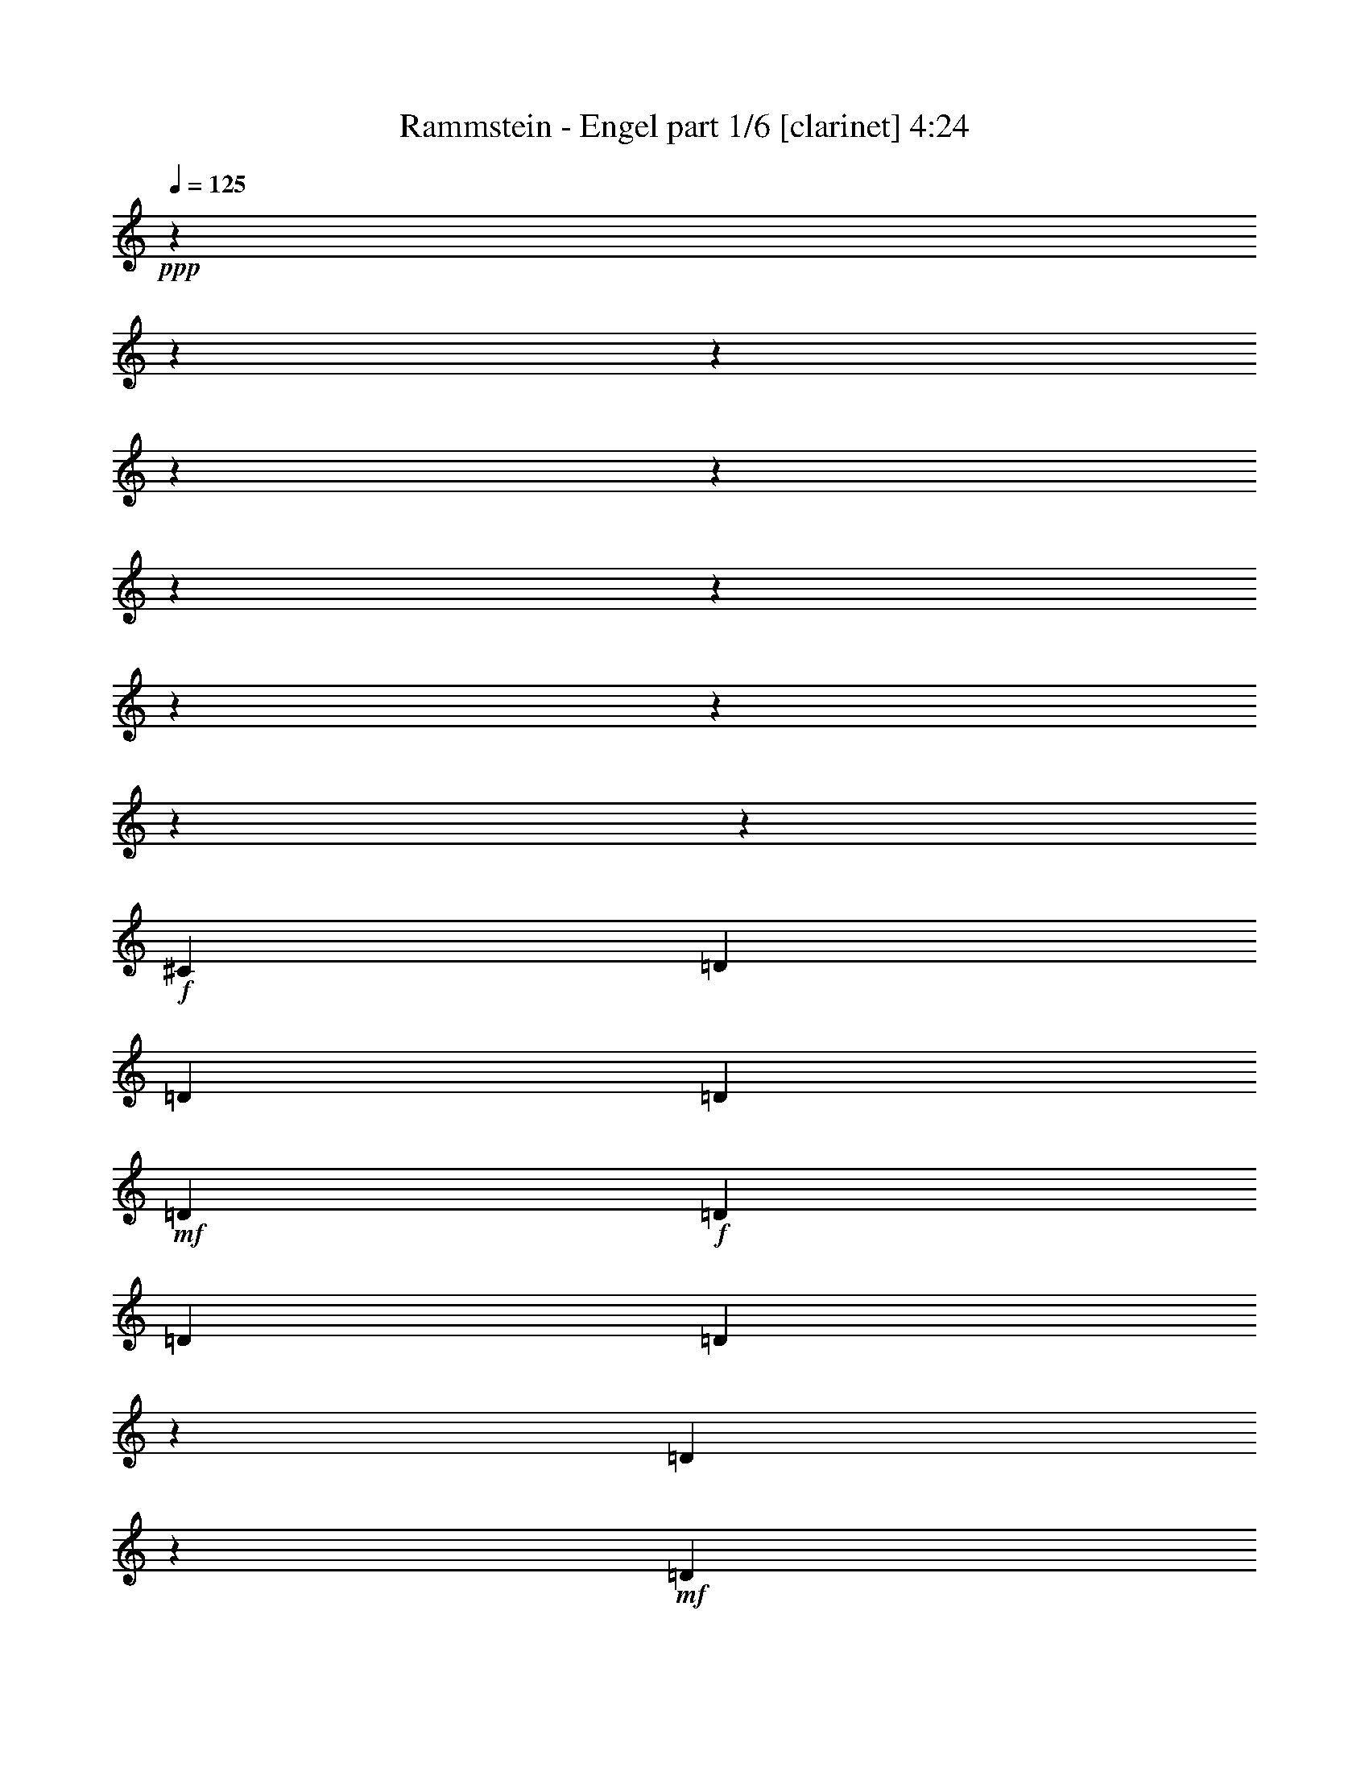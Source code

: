 % Produced with Bruzo's Transcoding Environment 

X:1 
T: Rammstein - Engel part 1/6 [clarinet] 4:24 
Z: Transcribed with BruTE 
L: 1/4 
Q: 125 
K: C 
+ppp+ 
z12700/1587 
z12700/1587 
z12700/1587 
z12700/1587 
z12700/1587 
z12700/1587 
z12700/1587 
z12700/1587 
z12700/1587 
z12700/1587 
z72629/25392 
+f+ 
[^C3655/25392] 
[=D6277/12696] 
[=D5403/8464] 
[=D8501/12696] 
+mf+ 
[=D5403/8464] 
+f+ 
[=D17003/25392] 
[=D1013/3174] 
[=D803/1587] 
z11465/25392 
[=D8555/12696] 
z629/138 
+mf+ 
[=D6277/12696] 
+f+ 
[=E3655/25392] 
[=F17003/25392] 
[=D5403/8464] 
+mf+ 
[=D1013/1587] 
+f+ 
[=D17003/25392] 
[=D5403/8464] 
[=D5723/25392] 
z3175/25392 
[=D24313/25392] 
[=D7799/25392] 
z125047/25392 
[=D5403/8464] 
[=E1483/8464] 
[=F245/529] 
+mf+ 
[=F17003/25392] 
[=F1013/3174] 
[=D8369/8464] 
+f+ 
[=D5403/8464] 
[=D1013/3174] 
+mf+ 
[=F33121/25392] 
z20673/4232 
+f+ 
[=D17003/25392] 
[=F5403/8464] 
[=F3457/6348] 
z3175/25392 
[=F1013/1587] 
+mf+ 
[=D5403/8464] 
+f+ 
[=F5723/25392] 
z3175/25392 
[=F3341/12696] 
z9527/25392 
[=D4233/4232] 
z54991/8464 
+mp+ 
[=D5403/8464] 
[=D8501/12696] 
[=D2201/8464] 
z1601/4232 
[=D361/276] 
[=D33211/25392] 
[=E361/276] 
[=E1013/1587] 
[=E33301/25392] 
z82543/25392 
[=D1013/1587] 
[=D17003/25392] 
[=D361/276] 
[=D14381/12696] 
[=E1483/8464] 
[=F5403/8464] 
[=D33211/25392] 
[=D2793/2116] 
z24741/8464 
[=A8105/25392] 
[=A1013/1587] 
[=A8105/25392] 
[=A8369/8464] 
[=A1013/3174] 
[=A8369/8464] 
[=G5403/8464] 
[=G16869/8464] 
z2051/529 
+f+ 
[=G5403/8464] 
[=G8501/12696] 
[=G5403/8464] 
[=G17003/25392] 
+mf+ 
[=G5403/8464] 
+f+ 
[=G8501/12696] 
[=A5403/8464] 
[=A5403/8464] 
[=D7781/12696] 
z5883/8464 
[=D22163/8464] 
z12700/1587 
z12700/1587 
z12700/1587 
z12700/1587 
z12700/1587 
z9911/1587 
+mf+ 
[=D33211/25392] 
[=D5403/8464] 
[=D5403/8464] 
+f+ 
[=D8501/12696] 
[=D5403/8464] 
[=D5723/25392] 
z3175/25392 
[=D5403/8464] 
+mf+ 
[=D3111/1058] 
z82495/25392 
+f+ 
[=D6277/12696] 
[=E3655/25392] 
[=F17003/25392] 
[=F1013/3174] 
[=F8369/8464] 
[=D8105/25392] 
[=D24313/25392] 
+mf+ 
[=D1483/4232] 
[=D13847/8464] 
z57809/12696 
+f+ 
[=D5403/8464] 
[^C1483/8464] 
[=D9379/25392] 
z3175/25392 
+mf+ 
[=D5403/8464] 
+f+ 
[=D1013/1587] 
[=D17003/25392] 
[=D5403/8464] 
+mf+ 
[=D17003/25392] 
+f+ 
[=F1013/3174] 
+mf+ 
[=D45317/12696] 
z24761/12696 
+f+ 
[=D6277/12696] 
[=E1483/8464] 
[=F5403/8464] 
+mf+ 
[=F17003/25392] 
+f+ 
[=F1013/1587] 
+mf+ 
[=D5403/8464] 
+f+ 
[=F17003/25392] 
+mf+ 
[=F5403/8464] 
[=F1483/4232] 
[=D24313/25392] 
+f+ 
[^C1483/8464] 
[=D54149/25392] 
z90457/25392 
+mp+ 
[=D5403/8464] 
[=D8501/12696] 
[=D8095/25392] 
z4057/12696 
[=D361/276] 
[=D33211/25392] 
[=E361/276] 
[=E1013/1587] 
[=E1571/3174] 
z25819/6348 
[=D4609/8464] 
z3175/25392 
[=D5403/8464] 
[=D361/276] 
[=D33211/25392] 
[=F5403/8464] 
[=D33211/25392] 
[=D2785/2116] 
z24773/8464 
[=A8105/25392] 
[=A1013/1587] 
[=A8105/25392] 
[=A8369/8464] 
[=A1013/3174] 
[=A8369/8464] 
[=G6277/12696] 
[^F3655/25392] 
[=G16837/8464] 
z2053/529 
+f+ 
[=g3457/6348] 
z3175/25392 
[=g1013/1587] 
+mf+ 
[=g5403/8464] 
[=g17003/25392] 
+f+ 
[=g5403/8464] 
[=g17261/25392] 
z7975/12696 
[=a3175/25392] 
z3457/6348 
[=d32417/25392] 
[=d20567/6348] 
z12700/1587 
z15879/4232 
[=G1013/1587] 
[=G17003/25392] 
[=G5403/8464] 
[=G17003/25392] 
[=G1013/1587] 
[=A17003/25392] 
[=A24313/25392] 
[=D361/276] 
[=D1554/529] 
z12700/1587 
z94051/25392 
[=A8369/8464] 
[=A1013/3174] 
[=A17003/25392] 
[=A5403/8464] 
[=A8501/12696] 
+mf+ 
[=A5403/8464] 
+f+ 
[^G1483/8464] 
[=A245/529] 
[=D3443/2116] 
[=D74227/25392] 
z12700/1587 
z12700/1587 
z12700/1587 
z12700/1587 
z12700/1587 
z12700/1587 
z12700/1587 
z60901/8464 
+mp+ 
[=D17003/25392] 
[=D1013/1587] 
[=D1981/6348] 
z8285/25392 
[=D361/276] 
[=D33211/25392] 
[=E361/276] 
[=E1013/1587] 
[=E17159/25392] 
z32895/8464 
[=D8501/12696] 
[=D5403/8464] 
[=D361/276] 
[=D33211/25392] 
[=E3655/25392] 
[=F6277/12696] 
[=D33211/25392] 
[=D11083/8464] 
z12415/4232 
[=A8105/25392] 
[=A1013/1587] 
[=A8899/25392] 
[=A24313/25392] 
[=A5723/25392] 
z3175/25392 
[=A24313/25392] 
[=G6277/12696] 
[^F1483/8464] 
[=G24773/12696] 
z32905/8464 
+f+ 
[=G17003/25392] 
[=G1013/1587] 
+mf+ 
[=G17003/25392] 
[=G5403/8464] 
[=G5403/8464] 
[=G8501/12696] 
+f+ 
[=A5403/8464] 
[^G1483/8464] 
[=A6277/12696] 
+mf+ 
[=A14501/25392] 
z9355/12696 
+f+ 
[=A10340/1587] 
z12700/1587 
z2827/6348 
[=A8501/12696] 
+mf+ 
[=A5403/8464] 
+f+ 
[=A3457/6348] 
z3175/25392 
[=A5403/8464] 
[=A1013/1587] 
[=A17003/25392] 
[^G3655/25392] 
[=A3443/4232] 
+mf+ 
[=D8369/8464] 
+f+ 
[=D41263/12696] 
z12700/1587 
z3959/1058 
[=A24313/25392] 
[=A5723/25392] 
z3175/25392 
[=A5403/8464] 
+mf+ 
[=A5403/8464] 
[=A8501/12696] 
[=A5403/8464] 
+f+ 
[^G1483/8464] 
[=A6277/12696] 
[=D7283/12696] 
z17851/25392 
+mf+ 
[=D83749/25392] 
z12700/1587 
z93793/25392 
+f+ 
[=A4609/8464] 
z3175/25392 
+mf+ 
[=A5403/8464] 
+f+ 
[=A5403/8464] 
[=A17003/25392] 
[=A1333/2116] 
z17215/25392 
[=A3175/25392] 
z6517/12696 
[=D33211/25392] 
[=D98465/25392] 
z12700/1587 
z26359/8464 
[=A1013/1587] 
+mf+ 
[=A5403/8464] 
+f+ 
[=A17003/25392] 
+mf+ 
[=A5403/8464] 
+f+ 
[=A17219/25392] 
z1999/3174 
[=A3175/25392] 
z3457/6348 
[=D32417/25392] 
+mf+ 
[=D83813/25392] 
z12700/1587 
z12700/1587 
z12700/1587 
z12700/1587 
z3175/12696 

X:2 
T: Rammstein - Engel part 2/6 [flute] 4:24 
Z: Transcribed with BruTE 
L: 1/4 
Q: 125 
K: C 
+pp+ 
+ff+ 
[=d42937/12696] 
[=A33211/25392] 
[=c99635/25392] 
[=A32417/25392] 
[=B99635/25392] 
[=G33211/25392] 
[=A41371/12696] 
z24655/12696 
[=d99635/25392] 
[=A32417/25392] 
[=c99635/25392] 
[=A33211/25392] 
[=B32947/8464] 
[=G33211/25392] 
[=D115715/25392] 
z12700/1587 
z12700/1587 
z12700/1587 
z12700/1587 
z12700/1587 
z92347/25392 
+pp+ 
[=D12700/1587-] 
[=D28303/25392] 
z12700/1587 
z95093/25392 
+mf+ 
[=D12700/1587-] 
[=D7183/6348] 
z12700/1587 
z12700/1587 
z12700/1587 
z12700/1587 
z12700/1587 
z12700/1587 
z6466/1587 
+ff+ 
[=d99635/25392] 
[=A33211/25392] 
[=c32947/8464] 
[=A33211/25392] 
[=B99635/25392] 
[=G32417/25392] 
[=A41897/12696] 
z12263/6348 
[=d32947/8464] 
[=A33211/25392] 
[=c99635/25392] 
[=A33211/25392] 
[=B32947/8464] 
[=G33211/25392] 
[=D115973/25392] 
z181343/25392 
+pp+ 
[=D12700/1587-] 
[=D28207/25392] 
z12700/1587 
z95189/25392 
+mf+ 
[=D12700/1587-] 
[=D7159/6348] 
z12700/1587 
z12700/1587 
z12700/1587 
z12700/1587 
z12700/1587 
z12700/1587 
z6472/1587 
+ff+ 
[=d99635/25392] 
[=A33211/25392] 
[=c32947/8464] 
[=A33211/25392] 
[=B99635/25392] 
[=G33211/25392] 
[=A10363/3174] 
z12287/6348 
[=d32947/8464] 
[=A33211/25392] 
[=c99635/25392] 
[=A33211/25392] 
[=B32947/8464] 
[=G33211/25392] 
[=D115877/25392] 
z12700/1587 
z12700/1587 
z12700/1587 
z12700/1587 
z12700/1587 
z12700/1587 
z12700/1587 
z12700/1587 
z12700/1587 
z12700/1587 
z12700/1587 
z12700/1587 
z12700/1587 
z21967/25392 
[=d32947/8464] 
[=A33211/25392] 
[=c99635/25392] 
[=A32417/25392] 
[=B99635/25392] 
[=G33211/25392] 
[=A82733/25392] 
z49319/25392 
[=d99635/25392] 
[=A32417/25392] 
[=c99635/25392] 
[=A33211/25392] 
[=B32947/8464] 
[=G33211/25392] 
[=A22141/4232] 
[=d8229/2116] 
z181/138 
[=e82583/25392] 
z49469/25392 
[=g8369/4232] 
+f+ 
[=f49421/25392] 
[=e33211/25392] 
+ff+ 
[=d12355/6348] 
+f+ 
[=c49421/25392] 
+ff+ 
[^A33211/25392] 
[=A361/276] 
+f+ 
[=G1013/1587] 
+ff+ 
[=A3443/1058] 
[=A361/276] 
[=G8501/12696] 
[=A3443/1058] 
[=d32947/8464] 
+f+ 
[=f33211/25392] 
+ff+ 
[=d129671/25392] 
z3175/25392 
[=d32947/8464] 
[=A33211/25392] 
[=c32947/8464] 
[=A33211/25392] 
[=B99635/25392] 
[=G33211/25392] 
[=D12700/1587-] 
[=D60637/25392] 
z79375/12696 

X:3 
T: Rammstein - Engel part 3/6 [lute] 4:24 
Z: Transcribed with BruTE 
L: 1/4 
Q: 125 
K: C 
+ppp+ 
+ppp+ 
[=d49213/25392] 
z4367/1587 
[=A34903/25392] 
z1970/1587 
[=A1205/1587] 
z7535/6348 
[=A5403/8464] 
[=G67951/25392] 
z65649/8464 
[=d16901/8464] 
z81349/25392 
[=c25013/25392] 
z20705/12696 
[=A25265/25392] 
z24155/25392 
[=A17003/25392] 
[=G58855/25392] 
z24399/8464 
[=d6307/6348] 
z41195/25392 
[=d3185/3174] 
z40943/25392 
[=c3175/25392] 
z42959/8464 
[=c34967/25392] 
z1966/1587 
[=c5919/8464] 
z2992/1587 
[=c146/69] 
z39559/12696 
[=c25657/25392] 
z3331/2116 
[=d25115/25392] 
z449/276 
[=c3175/25392] 
z42959/8464 
[=c11005/8464] 
z696/529 
[=c2105/4232] 
z17931/8464 
[=c17523/8464] 
z79483/25392 
[=c12135/8464] 
z5003/4232 
[=d5869/8464] 
z31813/25392 
+ppp+ 
[=c17003/25392] 
+pp+ 
[^G3655/25392] 
[=A28763/25392] 
+pp+ 
[=F33211/25392] 
+pp+ 
[=F10329/4232] 
[^G1483/8464] 
[=A23813/25392-=d23813/25392] 
[=A3133/8464] 
+mp+ 
[=d1013/1587] 
+pp+ 
[=d17003/25392] 
[=F5403/8464=d5403/8464-] 
[=G2381/12696-=d2381/12696] 
[=G557/4232] 
[=A159/368] 
z589/1058 
+mp+ 
[=A5403/8464=d5403/8464-] 
+pp+ 
[=A22141/8464=d22141/8464-] 
[=F361/276=d361/276-] 
[=F5953/6348-=d5953/6348] 
[=F4763/25392-=d4763/25392] 
[=F1159/6348] 
+ppp+ 
[=d4049/6348] 
z8111/12696 
[=d18703/25392] 
z1209/2116 
[=d6295/6348] 
z12517/12696 
+pp+ 
[=D2437/4232] 
[=A3175/25392-=d3175/25392] 
[=A3953/3174] 
+pp+ 
[=D15875/25392-=d15875/25392] 
[=D2167/3174] 
[=D30163/25392-=d30163/25392] 
[=D26987/25392-] 
[=D201/1058=d201/1058] 
+pp+ 
[^C3655/25392] 
[=D3175/3174-=d3175/3174] 
[=D651/2116] 
[=A1013/3174] 
[=G8369/8464] 
[=F5403/8464=d5403/8464-] 
[=E2437/8464=d2437/8464-] 
+mp+ 
[=D3175/25392-=d3175/25392] 
[=D22225/25392-] 
[=D4219/12696=d4219/12696-] 
+ppp+ 
[=d577/3174-] 
+pp+ 
[^C1483/8464=d1483/8464-] 
[=D30163/25392-=d30163/25392] 
[=D3175/25392-] 
[=D15875/25392-=d15875/25392] 
[=D342/529] 
[=C3175/6348-=d3175/6348] 
[=C3175/6348-] 
[=C651/2116=d651/2116-] 
[=D14287/25392-=d14287/25392] 
[=D1577/2116] 
+ppp+ 
[=d1979/3174] 
z4345/6348 
[=d17545/25392] 
z2611/4232 
[=d6799/6348] 
z267/184 
+pp+ 
[=A3175/25392-=d3175/25392] 
[=A3953/3174] 
[^F33211/25392] 
+pp+ 
[^F22141/8464] 
+ppp+ 
[=A5403/8464-] 
+pp+ 
[=A3175/8464=c3175/8464-] 
[=c3739/12696] 
+ppp+ 
[=c1013/1587] 
[=c3163/8464=d3163/8464] 
z140/529 
[=c3175/3174-=d3175/3174] 
[=c651/2116] 
[=c8731/12696-] 
[=c6047/12696=d6047/12696-] 
+pp+ 
[^A3655/25392=d3655/25392] 
[=G3953/1587=B3953/1587-] 
[=B3175/25392] 
+pp+ 
[=B361/276] 
[=d2503/2116] 
z3175/25392 
[=d1356/529] 
[=d65377/25392] 
+pp+ 
[^G2621/12696=d2621/12696] 
[=A29557/25392] 
+pp+ 
[^F2503/2116] 
z3175/25392 
[^F65629/25392] 
+ppp+ 
[=c8369/8464] 
+pp+ 
[=E8105/25392] 
+ppp+ 
[=D8501/12696] 
+pp+ 
[=E8105/25392] 
+ppp+ 
[=F7937/25392-] 
[=F89/138=c89/138-] 
+pp+ 
[=G2381/12696-=c2381/12696] 
[=G517/3174] 
[=A24313/25392] 
[^A6277/12696=c6277/12696-] 
[^A1483/8464=c1483/8464] 
[=G32021/12696-=B32021/12696] 
[=G3175/25392=B3175/25392-] 
[=B3953/3174] 
[=G33211/25392] 
+mp+ 
[=F9525/8464-=d9525/8464] 
[=F3175/2116-] 
[=F3175/3174-=d3175/3174] 
[=F39977/25392] 
+ppp+ 
[=d3175/25392] 
z129671/25392 
[=c28811/25392] 
z18409/12696 
[=c953/1104] 
z28295/25392 
[=c5403/8464] 
[=G25373/12696] 
z13551/4232 
[=d29819/25392] 
z9151/6348 
[=d17371/25392] 
z12263/6348 
[=d3175/25392] 
z42959/8464 
[=c31621/25392] 
z17401/12696 
[=c5587/6348] 
z564/529 
+ppp+ 
[=c17003/25392] 
+ppp+ 
[=G52763/25392] 
z79289/25392 
[=d27073/25392] 
z19675/12696 
[=d4875/8464] 
z5931/8464 
+ppp+ 
[=d33211/25392] 
+pp+ 
[=D361/276=d361/276-] 
+pp+ 
[=E6879/8464-=d6879/8464] 
[=E6287/12696] 
[=F10329/4232] 
[=E1483/8464] 
[=F65629/25392] 
[=F22141/8464] 
+pp+ 
[=F361/276=d361/276-] 
[=G1013/1587=d1013/1587] 
[=F17003/25392] 
+mp+ 
[=G1013/3174] 
+pp+ 
[=F5403/8464] 
+mp+ 
[^D3443/2116] 
+pp+ 
[=D30163/25392-=d30163/25392] 
[=D9065/6348] 
+pp+ 
[=C22225/25392-=d22225/25392] 
[=C2249/2116-] 
[=C2945/4232=d2945/4232-] 
+ppp+ 
[=d21723/8464] 
+ppp+ 
[=d979/1058] 
z4453/4232 
+mp+ 
[=A2437/4232] 
+pp+ 
[^G503/2116=d503/2116] 
[=A28763/25392] 
+pp+ 
[=F33211/25392] 
[=F3175/4232-=d3175/4232] 
[=F22225/25392-] 
[=F4059/4232=d4059/4232-] 
+pp+ 
[=F361/276=d361/276-] 
+mp+ 
[=F8501/12696=d8501/12696-] 
+pp+ 
[^D5403/8464=d5403/8464-] 
[=D17003/25392=d17003/25392-] 
[^D5403/8464=d5403/8464-] 
[=F1013/3174=d1013/3174-] 
[^D2345/3174=d2345/3174-] 
+mp+ 
[^C6347/25392=d6347/25392] 
[=D3175/6348-=d3175/6348] 
[=D1282/1587] 
+ppp+ 
[=d16151/25392] 
z2711/4232 
+pp+ 
[=C5821/8464-=d5821/8464] 
[=C15791/8464] 
+pp+ 
[=F3175/25392-=d3175/25392] 
[=F3953/3174] 
[=E3175/3174-] 
[=E7811/25392=d7811/25392-] 
[=D3175/4232-=d3175/4232] 
[=D15791/8464] 
[^F30163/25392-=d30163/25392] 
[^F257/184] 
[=A3175/4232-=d3175/4232] 
[=A30163/25392-] 
[=A8605/12696=d8605/12696] 
+ppp+ 
[=A5403/8464-] 
+pp+ 
[=A3175/12696=c3175/12696-] 
[=c3551/8464] 
+ppp+ 
[=c1013/1587] 
[=c3175/12696=d3175/12696-] 
+ppp+ 
[=d3551/8464-] 
+ppp+ 
[=c2249/2116-=d2249/2116] 
[=c905/4232] 
[=c33211/25392] 
+pp+ 
[=G9525/8464-=B9525/8464] 
+ppp+ 
[=G7723/25392] 
z30125/25392 
+ppp+ 
[=G10319/12696=d10319/12696-] 
[=d22099/12696] 
+pp+ 
[=A3175/25392-=d3175/25392] 
[=A15415/12696] 
[=G33211/25392] 
[=F10329/4232] 
+pp+ 
[=F1483/8464] 
[^F9525/8464-=d9525/8464] 
[^F1577/1058] 
+pp+ 
[=A23813/25392-=d23813/25392] 
[=A3175/3174-] 
[=A342/529=d342/529] 
+ppp+ 
[=c8369/8464-] 
+pp+ 
[=E8105/25392=c8105/25392-] 
[=F8501/12696=c8501/12696-] 
+ppp+ 
[=G2465/12696-=c2465/12696] 
[=G3175/25392] 
[=G24313/25392] 
[=A1483/4232] 
[=G24313/25392] 
[=c17003/25392] 
+pp+ 
[=G3175/3174=B3175/3174-] 
[=B11327/25392] 
z4817/4232 
[=G2249/2116=B2249/2116-] 
[=B1577/1058] 
[^G503/2116=d503/2116] 
[=A28763/25392] 
+pp+ 
[=d33211/25392] 
[=d65629/25392] 
+ppp+ 
[=d30037/25392] 
z3175/25392 
+pp+ 
[=A8501/12696] 
[=G1643/6348] 
z419/1104 
[=F17003/25392=d17003/25392-] 
[=G3175/25392-=d3175/25392] 
[=G587/4232] 
z1189/3174 
+mp+ 
[=A1013/1587] 
[=A17003/25392=d17003/25392] 
+ppp+ 
[=c361/276-] 
+pp+ 
[=A1013/1587=c1013/1587-] 
[^A3865/12696=c3865/12696-] 
+ppp+ 
[=c3091/8464] 
+pp+ 
[=c5403/8464] 
[^A267/1058] 
z3267/8464 
+mp+ 
[=A8501/12696] 
+pp+ 
[=A5403/8464] 
+mp+ 
[=G15875/12696=B15875/12696-] 
[=B34673/25392] 
[=G23813/25392=B23813/25392-] 
[=B41023/25392] 
+pp+ 
[^G2621/12696=d2621/12696] 
[=A28763/25392] 
+pp+ 
[=F33211/25392] 
[=F16669/12696-] 
[=F15875/25392-=d15875/25392] 
[=F8605/12696] 
+ppp+ 
[=d6763/6348] 
z385/1587 
+pp+ 
[=A24313/25392] 
+mp+ 
[=G1483/4232] 
[=F5403/8464=d5403/8464-] 
+pp+ 
[=E3175/8464-=d3175/8464] 
[=E557/2116] 
+mp+ 
[=D8501/12696] 
[=F5403/8464=d5403/8464] 
+ppp+ 
[=c361/276-] 
+pp+ 
[=A8369/8464=c8369/8464] 
[=c1013/3174] 
[=E5403/8464] 
[=D17003/25392] 
+mp+ 
[=E1013/1587] 
+pp+ 
[=F17003/25392] 
[=G65629/25392] 
+mp+ 
[=G5403/2116] 
+pp+ 
[=A3175/25392-=d3175/25392] 
[=A3953/3174] 
[=G33211/25392] 
[=F16669/12696-] 
[=F463/1058-=d463/1058] 
[=F21179/25392] 
+pp+ 
[=A17003/25392=d17003/25392-] 
[=G15875/25392-=d15875/25392] 
[=G25441/25392] 
[=F7937/25392-] 
[=F3175/3174-=d3175/3174] 
[=F23813/25392-] 
[=F808/1587=d808/1587-] 
[^F1483/8464=d1483/8464] 
[=G5403/8464-] 
[=F14287/25392-=G14287/25392] 
[=F27029/25392] 
[=F7937/25392-] 
[=F15875/12696-=d15875/12696] 
[=F4355/3174] 
+ppp+ 
[=d14245/12696] 
z37933/25392 
[=d17629/25392] 
z1000/529 
[=F3175/25392] 
z129671/25392 
[=d7573/6348] 
z36131/25392 
[=d6477/8464] 
z29989/25392 
[=d5403/8464] 
[=G34765/25392] 
z15829/12696 
[=d6373/6348] 
z40931/25392 
[=d11227/8464] 
z7987/6348 
[=d23615/25392] 
z5351/3174 
[=G3175/25392] 
z30037/25392 
[=d6395/6348] 
z40049/25392 
[=d6169/12696] 
z20873/25392 
[=d5517/4232] 
z11107/8464 
[=d829/1104] 
z30353/25392 
+ppp+ 
[=d49685/8464] 
+ppp+ 
[=G4363/3174] 
z10495/8464 
[=G11245/12696] 
z6931/4232 
+pp+ 
[^G503/2116=d503/2116] 
[=A28763/25392] 
[=G33211/25392] 
[=F22141/8464] 
+pp+ 
[=F15875/12696=A15875/12696-] 
[=A491/368] 
+pp+ 
[=F3175/1587] 
[=F15589/25392] 
+ppp+ 
[=d5679/8464-] 
+pp+ 
[=c5403/8464=d5403/8464-] 
+ppp+ 
[=c1013/1587=d1013/1587-] 
+pp+ 
[=c9283/25392=d9283/25392-] 
+ppp+ 
[=d3175/25392] 
z1515/8464 
+ppp+ 
[=c361/276] 
[=c32417/25392] 
+pp+ 
[=G2643/2116-=B2643/2116] 
+ppp+ 
[=G4411/25392] 
z3787/3174 
+pp+ 
[=G23813/25392=d23813/25392-] 
[=d41023/25392] 
+pp+ 
[^G2621/12696=d2621/12696] 
[=A29557/25392] 
+pp+ 
[=F2503/2116] 
z3175/25392 
[=F65629/25392] 
+pp+ 
[=F30163/25392-=d30163/25392] 
[=F9525/8464-] 
[=F3175/25392-=d3175/25392] 
[=F2255/12696] 
+pp+ 
[=D23813/25392-=d23813/25392] 
[=D3175/3174-] 
[=D2147/3174=d2147/3174] 
+ppp+ 
[=c24347/25392-] 
+ppp+ 
[=E8105/25392=c8105/25392-] 
+pp+ 
[=D8501/12696=c8501/12696] 
+ppp+ 
[=E8105/25392] 
+pp+ 
[=F8369/8464] 
+ppp+ 
[=G1013/3174] 
+pp+ 
[=A8369/8464] 
+ppp+ 
[^A5403/8464] 
+mp+ 
[=G2249/2116=B2249/2116-] 
[=B2131/8464] 
z5507/4232 
+pp+ 
[=G32021/12696] 
[=C3175/25392-=F3175/25392] 
[=C3953/3174] 
[=C33211/25392] 
[=D66389/25392] 
+ppp+ 
[=d30071/25392] 
z3175/25392 
+mp+ 
[=F1013/1587] 
+pp+ 
[^D5403/8464] 
+mp+ 
[=D15415/25392=d15415/25392-] 
+pp+ 
[^D3175/25392-=d3175/25392] 
[^D2437/4232] 
+mp+ 
[=F8501/12696] 
[=F16175/25392=d16175/25392] 
+ppp+ 
[=c5541/4232-] 
+mp+ 
[=A1013/1587=c1013/1587] 
+pp+ 
[=c17003/25392] 
+mp+ 
[=E5403/8464] 
+pp+ 
[=D17003/25392] 
[=C1013/1587] 
[=A5403/8464] 
[=G22141/8464] 
+mp+ 
[=G49213/25392-] 
[=F8605/12696=G8605/12696] 
+pp+ 
[=C361/276=F361/276-] 
+pp+ 
[=D3175/4232-=F3175/4232] 
[=D13367/25392] 
[=D66389/25392] 
+ppp+ 
[=d5541/4232] 
+mp+ 
[=F8369/8464] 
+pp+ 
[^D1013/3174] 
+mp+ 
[=D5403/8464=d5403/8464-] 
+pp+ 
[^D7937/25392-=d7937/25392] 
[^D1511/4232] 
+mp+ 
[=F1013/1587] 
[=F16175/25392=d16175/25392] 
+ppp+ 
[=c5541/4232-] 
+mp+ 
[=A8369/8464=c8369/8464] 
+pp+ 
[=c1013/3174-] 
+mp+ 
[=E3175/12696-=c3175/12696] 
[=E3551/8464] 
+pp+ 
[=D5403/8464] 
[=C1013/1587] 
[=A17003/25392] 
[=G3953/1587] 
z3175/25392 
[=G32021/12696] 
+pp+ 
[=B,503/2116=F503/2116] 
[=C28763/25392] 
[=F33211/25392] 
[=D66389/25392] 
+ppp+ 
[=d9759/8464] 
z3175/25392 
+pp+ 
[=F8501/12696] 
[=E5403/8464] 
+mp+ 
[=D17003/25392=d17003/25392] 
+pp+ 
[=E5403/8464] 
+mp+ 
[=F4609/8464] 
+ppp+ 
[=d3175/25392-] 
+mp+ 
[=F16175/25392=d16175/25392] 
+ppp+ 
[=c5541/4232-] 
+mp+ 
[=A1013/1587=c1013/1587] 
+pp+ 
[=c17003/25392] 
+mp+ 
[=E5403/8464] 
+pp+ 
[=D5403/8464] 
[=E8501/12696] 
[=F6277/12696] 
+mp+ 
[^F3655/25392] 
[=G22141/8464] 
[=G5403/2116] 
+pp+ 
[=A3175/25392-=d3175/25392] 
[=A3953/3174] 
[=F32417/25392] 
[=F16669/12696-] 
[=F8731/12696-^A8731/12696] 
[=F15589/25392] 
+ppp+ 
[=d5541/4232] 
+pp+ 
[=A1013/1587] 
[=G17003/25392] 
[=F5403/8464=d5403/8464-] 
[=G3175/25392-=d3175/25392] 
[=G3457/6348] 
[=F1013/1587] 
+mp+ 
[=F16175/25392=d16175/25392] 
+ppp+ 
[=c5541/4232-] 
+mp+ 
[=G8501/12696=c8501/12696-] 
+pp+ 
[=A5403/8464=c5403/8464] 
[=A17003/25392] 
[^A5403/8464] 
[=c1013/1587] 
[=A17003/25392] 
+mp+ 
[=G65629/25392] 
+pp+ 
[=G5403/2116] 
[=A3175/25392-=d3175/25392] 
[=A3953/3174] 
+pp+ 
[=G33211/25392] 
[=F16669/12696-] 
[=F3175/6348-=d3175/6348] 
[=F17969/25392-] 
[=F3175/25392=d3175/25392-] 
+ppp+ 
[=d29791/25392] 
z35045/25392 
[=d3155/4232] 
z15245/12696 
[=A17003/25392] 
[=A1028/529] 
z899/276 
[=G28417/25392] 
z19003/12696 
[=G4249/4232] 
z11963/12696 
+ppp+ 
[=G17003/25392] 
+ppp+ 
[=d20753/8464] 
z69793/25392 
[=d31807/25392] 
z4327/3174 
[=d24121/25392] 
z8433/8464 
[=A1997/3174] 
z79375/12696 

X:4 
T: Rammstein - Engel part 4/6 [harp] 4:24 
Z: Transcribed with BruTE 
L: 1/4 
Q: 125 
K: C 
+ppp+ 
z12700/1587 
z12700/1587 
z12700/1587 
z12700/1587 
z12700/1587 
z12700/1587 
z12700/1587 
z12700/1587 
z12700/1587 
z12700/1587 
z12700/1587 
z34693/25392 
+mp+ 
[=D1013/1587] 
[=C589/1587] 
z7579/25392 
[=D5403/8464] 
[^D1013/3174] 
[=F91/184] 
z4183/8464 
[=A6277/12696] 
+pp+ 
[^G3655/25392] 
[=A5541/2116] 
z8231/2116 
+mp+ 
[=A8501/12696] 
[=G404/1587] 
z9745/25392 
[=F17003/25392] 
+pp+ 
[^D1013/3174] 
+mp+ 
[=D11185/25392] 
z6961/12696 
[=F5403/8464] 
+pp+ 
[^G1483/8464] 
[=A31129/12696] 
z98557/25392 
+mp+ 
[=A1013/3174] 
+pp+ 
[=G8369/8464] 
+mp+ 
[=F5403/8464] 
[=E1483/4232] 
[=D10679/8464] 
z35/184 
+pp+ 
[^C1483/8464] 
[=D10889/4232] 
z16655/4232 
+mp+ 
[=A1013/3174] 
[=G8369/8464] 
[=F5403/8464] 
+pp+ 
[^D1013/3174] 
+mp+ 
[=D16523/12696] 
z4135/12696 
+ppp+ 
[^G1483/8464] 
[=A39/16] 
z24929/6348 
[=c1013/1587] 
+ppp+ 
[=c5403/8464] 
+ppp+ 
[=c361/276] 
[=c2463/2116] 
+pp+ 
[^A3655/25392] 
[=B66557/25392] 
z98707/25392 
+ppp+ 
[=F8501/12696] 
[=F5403/8464] 
[=F361/276] 
[=D33211/25392] 
+pp+ 
[^G3655/25392] 
[=A15779/6348] 
z32831/8464 
+ppp+ 
[=E8501/12696] 
[=D8105/25392] 
[=E24313/25392] 
[=c5723/25392] 
z3175/25392 
[^A24313/25392] 
[=A6277/12696] 
+pp+ 
[^A1483/8464] 
[=B32699/12696] 
z2171/552 
+ppp+ 
[=F1013/1587] 
[=F8105/25392] 
[=F8369/8464] 
[=F1013/3174] 
[=F8369/8464] 
[=F5403/8464] 
+pp+ 
[^G1483/8464] 
[=A30979/12696] 
z97021/12696 
+pp+ 
[^C1483/8464] 
[=D43903/8464] 
z12700/1587 
z12700/1587 
z12700/1587 
z12700/1587 
z114289/25392 
+mp+ 
[=D1013/3174] 
+ppp+ 
[=D8105/25392] 
+pp+ 
[=D1483/4232] 
+ppp+ 
[=D8105/25392] 
+mp+ 
[^D1013/3174] 
+pp+ 
[=D1013/3174] 
+mp+ 
[=D8105/25392] 
+pp+ 
[=D1483/4232] 
+mp+ 
[=D1013/3174] 
+ppp+ 
[=D8105/25392] 
+pp+ 
[=D1013/3174] 
[=C477/2116] 
z3175/25392 
+mp+ 
[=D1013/3174] 
+pp+ 
[=D1013/3174] 
+mp+ 
[=D8105/25392] 
+ppp+ 
[=D7825/25392] 
z44375/8464 
+mp+ 
[=D1013/3174] 
+ppp+ 
[=D8105/25392] 
+pp+ 
[=D1013/3174] 
+ppp+ 
[=D477/2116] 
z3175/25392 
+mp+ 
[^D1013/3174] 
+pp+ 
[=D1013/3174] 
+mp+ 
[=D8105/25392] 
+pp+ 
[=D1013/3174] 
+mp+ 
[=D1483/4232] 
+ppp+ 
[=D8105/25392] 
+pp+ 
[=D1013/3174] 
[=C8105/25392] 
+mp+ 
[=D1013/3174] 
+pp+ 
[=D1483/4232] 
+mp+ 
[=D8105/25392] 
+ppp+ 
[=D335/1058] 
z33029/6348 
+mp+ 
[=D1483/4232] 
+ppp+ 
[=D8105/25392] 
+pp+ 
[=D1013/3174] 
+ppp+ 
[=D8105/25392] 
+mp+ 
[^D7937/25392=A7937/25392-] 
[=D9065/25392=A9065/25392] 
[=D1323/4232=G1323/4232-] 
[=D2757/8464=G2757/8464] 
[=D1323/4232=F1323/4232-] 
[=D2945/12696=F2945/12696-] 
[=F3175/25392] 
[=D7937/25392=G7937/25392-] 
[=C517/1587=G517/1587] 
[=D1013/3174=A1013/3174] 
[=D7937/25392=F7937/25392-] 
[=D3175/8464=F3175/8464-] 
[=D7645/25392=F7645/25392] 
+pp+ 
[=A10873/4232] 
z33407/12696 
+mp+ 
[=D1013/3174] 
+ppp+ 
[=D8899/25392] 
+pp+ 
[=D1013/3174] 
+ppp+ 
[=D8105/25392] 
+mp+ 
[^D1013/3174] 
+pp+ 
[=D1013/3174] 
+mp+ 
[=D8899/25392] 
+pp+ 
[=D1013/3174] 
+mp+ 
[=D1013/3174] 
+ppp+ 
[=D8105/25392] 
+pp+ 
[=D1013/3174] 
[=C8899/25392] 
+mp+ 
[=D1013/3174] 
+pp+ 
[=D1013/3174] 
+mp+ 
[=D8105/25392] 
+ppp+ 
[=D7675/25392] 
z12700/1587 
z12700/1587 
z12700/1587 
z12700/1587 
z12700/1587 
z76439/25392 
+mp+ 
[=F8501/12696] 
[=G26061/8464] 
+pp+ 
[^G1483/8464] 
[=A65951/12696] 
z12700/1587 
z23765/6348 
+mp+ 
[=F24313/25392] 
[=G74527/25392] 
+pp+ 
[=A44375/8464] 
z12700/1587 
z60625/25392 
+pp+ 
[=D1483/4232=d1483/4232] 
+ppp+ 
[=E8105/25392=e8105/25392] 
+ppp+ 
[=F145/1104=f145/1104] 
z6437/12696 
+pp+ 
[^C7937/25392-] 
[^C3175/8464-=D3175/8464=d3175/8464] 
[^C7645/25392] 
+mp+ 
[=D15875/25392-] 
[=D7937/25392-=F7937/25392=f7937/25392] 
[=D3175/8464=E3175/8464=e3175/8464] 
[=D1323/4232-=d1323/4232] 
[^C7937/25392=D7937/25392-^c7937/25392] 
[=D4763/25392-=E4763/25392=e4763/25392] 
[=D16103/25392] 
+pp+ 
[^C1483/8464] 
[=D1323/4232-=G1323/4232=g1323/4232] 
[=D7937/25392-=E7937/25392=e7937/25392] 
[=D4763/25392-=F4763/25392=f4763/25392] 
[=D6879/8464-] 
[=D1323/4232-=E1323/4232=e1323/4232] 
[=D3175/3174-] 
[=D7937/25392-=A7937/25392=a7937/25392] 
[=D1323/4232-=G1323/4232=g1323/4232] 
[=D7937/25392-=F7937/25392=f7937/25392] 
[=D3175/12696-] 
[=D3175/25392-=E3175/25392=e3175/25392] 
[=D1323/4232-] 
[^C3175/25392=D3175/25392-^c3175/25392] 
[=D12989/25392] 
+pp+ 
[=D1013/3174=d1013/3174] 
+ppp+ 
[=E8899/25392=e8899/25392] 
[=F1183/8464=f1183/8464] 
z1055/2116 
+mp+ 
[=A7937/25392-] 
[=D1323/4232=A1323/4232-=d1323/4232] 
[=A577/1587] 
[=G15875/25392-] 
[=F7937/25392=G7937/25392-=f7937/25392] 
[=E1323/4232=G1323/4232-=e1323/4232] 
[=D905/4232-=G905/4232=d905/4232-] 
+ppp+ 
[=D517/3174=d517/3174] 
+pp+ 
[^C1013/3174^c1013/3174] 
+ppp+ 
[=E3175/25392=e3175/25392-] 
[=e6517/8464] 
+pp+ 
[=F3175/25392=G3175/25392-=g3175/25392-] 
+ppp+ 
[=G3655/12696=g3655/12696] 
[=E8105/25392=e8105/25392] 
+pp+ 
[=F815/6348=f815/6348] 
z21847/25392 
[=E8315/25392=e8315/25392] 
z4017/4232 
+ppp+ 
[=A8899/25392=a8899/25392] 
[=G1013/3174=g1013/3174] 
[=F8105/25392=f8105/25392] 
[=e543/2116] 
+ppp+ 
[=E3175/25392=e3175/25392-] 
[=e6517/25392] 
+ppp+ 
[^C3175/25392^c3175/25392-] 
[^c3175/25392] 
z3551/8464 
+pp+ 
[=D1013/3174=d1013/3174] 
+ppp+ 
[=E8105/25392=e8105/25392] 
+ppp+ 
[=F2279/12696=f2279/12696] 
z20549/25392 
+pp+ 
[=D4013/12696=d4013/12696] 
z365/368 
+ppp+ 
[=F8105/25392=f8105/25392] 
+pp+ 
[=E1013/3174=e1013/3174] 
+ppp+ 
[=D8105/25392=d8105/25392] 
+pp+ 
[^C1483/4232^c1483/4232] 
+ppp+ 
[=E3515/25392=e3515/25392] 
z17143/25392 
+pp+ 
[^A3655/25392] 
[=G1323/4232=B1323/4232-=g1323/4232] 
[=E3175/8464=B3175/8464-=e3175/8464] 
[=F3175/25392=B3175/25392-=f3175/25392] 
[=B6879/8464-] 
[=E1323/4232=B1323/4232-=e1323/4232] 
[=B3175/3174-] 
[=A7937/25392=B7937/25392-=a7937/25392] 
[=G3175/8464=B3175/8464-=g3175/8464] 
[=F1323/4232=B1323/4232-=f1323/4232] 
[=E3175/12696=B3175/12696-] 
[=E3175/25392-=B3175/25392-=e3175/25392] 
[=E3175/12696=B3175/12696-] 
[^C2381/12696=B2381/12696-^c2381/12696] 
[=B3049/6348] 
+pp+ 
[=D1013/3174=d1013/3174] 
+ppp+ 
[=E8105/25392=e8105/25392] 
+ppp+ 
[=F1193/6348=f1193/6348] 
z20335/25392 
+pp+ 
[=D515/1587=d515/1587] 
z8059/8464 
+ppp+ 
[=F8899/25392=f8899/25392] 
+pp+ 
[=E1013/3174=e1013/3174] 
+ppp+ 
[=D8105/25392=d8105/25392] 
+pp+ 
[^C1013/3174^c1013/3174] 
+ppp+ 
[=E2381/12696=e2381/12696-] 
[=e20345/25392] 
[=G1013/3174=g1013/3174] 
[=E8105/25392=e8105/25392] 
+pp+ 
[=F3175/25392-=f3175/25392] 
[=F3175/25392] 
z18757/25392 
[=E7951/25392=e7951/25392] 
z2105/2116 
+ppp+ 
[=A8105/25392=a8105/25392] 
+pp+ 
[=G1013/3174=g1013/3174] 
+ppp+ 
[=F8105/25392=f8105/25392] 
[=E3655/12696] 
[=E3175/25392-=e3175/25392] 
[=E6517/25392] 
[^C7987/12696^c7987/12696] 
z12700/1587 
z12700/1587 
z12700/1587 
z12700/1587 
z12700/1587 
z12700/1587 
z12700/1587 
z66547/8464 
+mp+ 
[=F1013/1587] 
[=G3443/1058] 
+pp+ 
[=A131731/25392] 
z12700/1587 
z95231/25392 
+mp+ 
[=F1013/1587] 
[=G3443/1058] 
+pp+ 
[=A22159/4232] 
z12700/1587 
z3917/1058 
+mp+ 
[=F8501/12696] 
[=G26061/8464] 
+pp+ 
[^G1483/8464] 
[=A10983/2116] 
z12700/1587 
z15861/4232 
+mp+ 
[=F1013/1587] 
[=d3443/1058] 
+pp+ 
[=c133019/25392] 
z12700/1587 
z12700/1587 
z12700/1587 
z12700/1587 
z12700/1587 
z11377/4232 

X:5 
T: Rammstein - Engel part 5/6 [theorbo] 4:24 
Z: Transcribed with BruTE 
L: 1/4 
Q: 125 
K: C 
+ppp+ 
+pp+ 
[=D2249/2116] 
z6397/8464 
+ppp+ 
[=D3175/25392] 
z827/6348 
+pp+ 
[=D22141/8464] 
[=A,11105/8464] 
z6251/6348 
+ppp+ 
[=A,3571/25392] 
z1511/8464 
+pp+ 
[=A,65629/25392] 
[=G,16513/12696] 
z8431/8464 
+ppp+ 
[=D547/4232] 
z2411/12696 
+pp+ 
[=G22205/8464] 
z32965/6348 
+pp+ 
[=D1385/1058] 
z25079/25392 
+ppp+ 
[=D19/138] 
z96/529 
+pp+ 
[=D65629/25392] 
[=C32951/25392] 
z1057/1058 
+ppp+ 
[=C799/4232] 
z1655/12696 
+pp+ 
[=A,22141/8464] 
+pp+ 
[=G,33455/25392] 
z12035/12696 
+ppp+ 
[=G,3175/25392] 
z5723/25392 
+pp+ 
[=G,65629/25392] 
+pp+ 
[=D11055/8464] 
z12577/12696 
+ppp+ 
[=D3421/25392] 
z1561/8464 
+pp+ 
[=D11139/8464] 
z2633/8464 
[=D1607/12696] 
z565/1104 
[=A,1483/4232] 
+pp+ 
[=C5347/4232] 
z8481/8464 
+ppp+ 
[=C3175/25392] 
z1643/8464 
+pp+ 
[=C22141/8464] 
[=C8345/6348] 
z24145/25392 
+ppp+ 
[=C2215/12696] 
z1117/6348 
+pp+ 
[=C65629/25392] 
+pp+ 
[=C5515/4232] 
z25229/25392 
+ppp+ 
[=C1673/12696] 
z793/4232 
+pp+ 
[=C22141/8464] 
[=C5599/4232] 
z7977/8464 
+ppp+ 
[=C3175/25392] 
z1643/8464 
+pp+ 
[=D33053/25392] 
z4211/4232 
+ppp+ 
[=A,1013/3174] 
+pp+ 
[=C33305/25392] 
z4169/4232 
+ppp+ 
[=C1187/8464] 
z4543/25392 
+pp+ 
[=C65629/25392] 
+pp+ 
[=C11005/8464] 
z3163/3174 
+ppp+ 
[=C3271/25392] 
z1611/8464 
+pp+ 
[=C22141/8464] 
+pp+ 
[=C11173/8464] 
z4001/4232 
+ppp+ 
[=C3175/25392] 
z1643/8464 
+pp+ 
[=C22141/8464] 
+pp+ 
[=C16615/12696] 
z8363/8464 
+ppp+ 
[=C581/4232] 
z2309/12696 
+pp+ 
[=D16741/12696] 
z3917/12696 
[=A,1639/12696] 
z21829/25392 
+pp+ 
[=D3175/25392] 
z27175/12696 
+ppp+ 
[=D799/6348] 
z409/2116 
+pp+ 
[=D22141/8464] 
+pp+ 
[=D2787/2116] 
z349/368 
+ppp+ 
[=D749/4232] 
z367/2116 
+pp+ 
[=D65629/25392] 
[=D33155/25392] 
z2097/2116 
+ppp+ 
[=D1137/8464] 
z4693/25392 
+pp+ 
[=D22141/8464] 
+pp+ 
[=D32071/25392] 
z12727/12696 
+ppp+ 
[=D4709/25392] 
z3395/25392 
+pp+ 
[=D11039/8464] 
z12601/12696 
+ppp+ 
[=A,1013/3174] 
+pp+ 
[=D11123/8464] 
z2013/2116 
+ppp+ 
[=D1473/8464] 
z1493/8464 
+pp+ 
[=D65629/25392] 
+pp+ 
[=D4135/3174] 
z8413/8464 
+ppp+ 
[=D139/1058] 
z298/1587 
+pp+ 
[=D22141/8464] 
[=D2099/1587] 
z23941/25392 
+ppp+ 
[=D2317/12696] 
z1735/12696 
+pp+ 
[=D22141/8464] 
+pp+ 
[=D5549/4232] 
z25025/25392 
+ppp+ 
[=D1775/12696] 
z33/184 
+pp+ 
[=D5591/4232] 
z1295/4232 
[=A,2465/12696] 
z11279/25392 
[=C1013/3174] 
[=D1435/1104] 
z4219/4232 
+ppp+ 
[=D1087/8464] 
z4843/25392 
+pp+ 
[=D22141/8464] 
+pp+ 
[=A,33509/25392] 
z1501/1587 
+ppp+ 
[=A,4559/25392] 
z3545/25392 
+pp+ 
[=A,22141/8464] 
[=G,11073/8464] 
z6275/6348 
+ppp+ 
[=G,3475/25392] 
z1543/8464 
+pp+ 
[=G,22141/8464] 
+pp+ 
[=D1339/1058] 
z8463/8464 
+ppp+ 
[=D531/4232] 
z2459/12696 
+pp+ 
[=D16591/12696] 
z8379/8464 
+ppp+ 
[=F1013/3174] 
+pp+ 
[=D16717/12696] 
z24091/25392 
+ppp+ 
[=D3175/25392] 
z5723/25392 
+pp+ 
[=D65629/25392] 
+pp+ 
[=C1381/1058] 
z25175/25392 
+ppp+ 
[=C425/3174] 
z98/529 
+pp+ 
[=C22141/8464] 
[=G10687/8464] 
z1061/1058 
+ppp+ 
[=G3175/25392] 
z1643/8464 
+pp+ 
[=G22141/8464] 
[=D33359/25392] 
z12083/12696 
+ppp+ 
[=D4409/25392] 
z4489/25392 
+pp+ 
[=D32023/25392] 
z9293/25392 
+pp+ 
[=A,3407/25392] 
z6401/12696 
[^C1013/3174] 
+pp+ 
[=D11023/8464] 
z12625/12696 
+ppp+ 
[=D3325/25392] 
z1593/8464 
+pp+ 
[=D22141/8464] 
+pp+ 
[=C11191/8464] 
z499/529 
+ppp+ 
[=C3175/25392] 
z1643/8464 
+pp+ 
[=C22141/8464] 
+pp+ 
[=G,8321/6348] 
z8345/8464 
+ppp+ 
[=G,295/2116] 
z1141/6348 
+pp+ 
[=G,65629/25392] 
+pp+ 
[=D5499/4232] 
z25325/25392 
+ppp+ 
[=D1625/12696] 
z809/4232 
+pp+ 
[=D5541/4232] 
z25073/25392 
+ppp+ 
[=F1013/3174] 
+pp+ 
[=D5583/4232] 
z8009/8464 
+ppp+ 
[=D3175/25392] 
z1643/8464 
+pp+ 
[=D22141/8464] 
+pp+ 
[=C33209/25392] 
z4185/4232 
+ppp+ 
[=C1155/8464] 
z4639/25392 
+pp+ 
[=C22141/8464] 
+pp+ 
[=G,32125/25392] 
z3175/3174 
+ppp+ 
[=G,3175/25392] 
z1643/8464 
+pp+ 
[=G,22141/8464] 
+pp+ 
[=D11141/8464] 
z4017/4232 
+ppp+ 
[=D3175/25392] 
z5723/25392 
+pp+ 
[=D1337/1058] 
z769/2116 
[=A,217/1587] 
z12737/25392 
[=C1013/3174] 
+pp+ 
[=D16567/12696] 
z365/368 
+ppp+ 
[=D1643/8464] 
z3175/25392 
+pp+ 
[=D22141/8464] 
[=D16025/12696] 
z25475/25392 
+ppp+ 
[=D3175/25392] 
z1643/8464 
+pp+ 
[=D22141/8464] 
+pp+ 
[=D2779/2116] 
z8059/8464 
+ppp+ 
[=D733/4232] 
z375/2116 
+pp+ 
[=D65629/25392] 
[=D33059/25392] 
z2105/2116 
+ppp+ 
[=D1105/8464] 
z4789/25392 
+pp+ 
[=D33311/25392] 
z521/529 
+ppp+ 
[=C1189/8464] 
z4537/25392 
+pp+ 
[=D33563/25392] 
z11981/12696 
+ppp+ 
[=D4613/25392] 
z3491/25392 
+pp+ 
[=D11007/8464] 
z12649/12696 
+ppp+ 
[=F1013/3174] 
+pp+ 
[=D11091/8464] 
z12523/12696 
+ppp+ 
[=D3529/25392] 
z1525/8464 
+pp+ 
[=D65629/25392] 
[=D4123/3174] 
z8445/8464 
+ppp+ 
[=D135/1058] 
z304/1587 
+pp+ 
[=D22141/8464] 
+pp+ 
[=D91/69] 
z24037/25392 
+ppp+ 
[=D3175/25392] 
z1643/8464 
+pp+ 
[=D5491/4232] 
z2291/6348 
[=A,221/1587] 
z551/1104 
[=C1013/3174] 
+pp+ 
[=D5533/4232] 
z25121/25392 
+ppp+ 
[=D1727/12696] 
z775/4232 
+pp+ 
[=D3953/1587] 
z3175/25392 
+pp+ 
[=D10705/8464] 
z4235/4232 
+ppp+ 
[=D3175/25392] 
z1643/8464 
+pp+ 
[=D22141/8464] 
[=A,33413/25392] 
z1507/1587 
+ppp+ 
[=A,4463/25392] 
z4435/25392 
+pp+ 
[=A,65629/25392] 
[=G,11041/8464] 
z6299/6348 
+ppp+ 
[=G,3379/25392] 
z1575/8464 
+pp+ 
[=G,11125/8464] 
z175/184 
+ppp+ 
[=B,1483/4232] 
+pp+ 
[=D1335/1058] 
z8495/8464 
+ppp+ 
[=D1559/8464] 
z149/1104 
+pp+ 
[=D22141/8464] 
+pp+ 
[=D16669/12696] 
z24187/25392 
+ppp+ 
[=D1097/6348] 
z2255/12696 
+pp+ 
[=D65629/25392] 
[=C1377/1058] 
z25271/25392 
+ppp+ 
[=C413/3174] 
z100/529 
+pp+ 
[=C22141/8464] 
[=G,699/529] 
z7991/8464 
+ppp+ 
[=G,3175/25392] 
z1643/8464 
+pp+ 
[=G,33011/25392] 
z8305/25392 
[=D1465/8464] 
z788/1587 
[=E,1013/3174] 
+pp+ 
[=D33263/25392] 
z522/529 
+ppp+ 
[=D51/368] 
z4585/25392 
+pp+ 
[=D65629/25392] 
+pp+ 
[=D10991/8464] 
z551/552 
+ppp+ 
[=D3229/25392] 
z1625/8464 
+pp+ 
[=D22141/8464] 
+pp+ 
[=C11159/8464] 
z501/529 
+ppp+ 
[=C3175/25392] 
z5723/25392 
+pp+ 
[=C65629/25392] 
+pp+ 
[=G,8297/6348] 
z8377/8464 
+ppp+ 
[=G,287/2116] 
z1165/6348 
+pp+ 
[=G,2090/1587] 
z24085/25392 
+ppp+ 
[=B,1483/4232] 
+pp+ 
[=D4013/3174] 
z25421/25392 
+ppp+ 
[=D2371/12696] 
z1681/12696 
+pp+ 
[=D22141/8464] 
+pp+ 
[=D5567/4232] 
z8041/8464 
+ppp+ 
[=D3175/25392] 
z5723/25392 
+pp+ 
[=D65629/25392] 
+pp+ 
[=C33113/25392] 
z4201/4232 
+ppp+ 
[=C1123/8464] 
z4735/25392 
+pp+ 
[=C22141/8464] 
+pp+ 
[=G,32029/25392] 
z3187/3174 
+ppp+ 
[=G,3175/25392] 
z1643/8464 
+pp+ 
[=G,11025/8464] 
z2747/8464 
[=D4459/25392] 
z784/1587 
[=E,1013/3174] 
+pp+ 
[=D21/16] 
z4033/4232 
+ppp+ 
[=D1459/8464] 
z1507/8464 
+pp+ 
[=D65629/25392] 
+pp+ 
[=D16519/12696] 
z8427/8464 
+ppp+ 
[=D549/4232] 
z2405/12696 
+pp+ 
[=D22141/8464] 
+pp+ 
[=G,16771/12696] 
z23983/25392 
+ppp+ 
[=G,3175/25392] 
z1643/8464 
+pp+ 
[=D22141/8464] 
+pp+ 
[=D2771/2116] 
z25067/25392 
+ppp+ 
[=D877/6348] 
z383/2116 
+pp+ 
[=D698/529] 
z8007/8464 
+ppp+ 
[=A1013/3174] 
+pp+ 
[=F32963/25392] 
z2113/2116 
+ppp+ 
[=F1073/8464] 
z4885/25392 
+pp+ 
[=F22141/8464] 
+pp+ 
[=D33467/25392] 
z523/552 
+ppp+ 
[=D4517/25392] 
z4381/25392 
+pp+ 
[=D65629/25392] 
+pp+ 
[=G,11059/8464] 
z12571/12696 
+ppp+ 
[=G,3433/25392] 
z1557/8464 
+pp+ 
[=D3953/1587] 
z3175/25392 
[=D5349/4232] 
z8477/8464 
+ppp+ 
[=D1577/8464] 
z3373/25392 
+pp+ 
[=D8285/6348] 
z511/1587 
[^C3175/25392] 
z3457/6348 
[=F1013/3174] 
+pp+ 
[=G2087/1587] 
z24133/25392 
+ppp+ 
[=G2221/12696] 
z557/3174 
+pp+ 
[=G65629/25392] 
+pp+ 
[=D5517/4232] 
z25217/25392 
+ppp+ 
[=D73/552] 
z791/4232 
+pp+ 
[=D22141/8464] 
+pp+ 
[=D5601/4232] 
z7973/8464 
+ppp+ 
[=D3175/25392] 
z1643/8464 
+pp+ 
[=D22141/8464] 
+pp+ 
[=G,33317/25392] 
z1513/1587 
+ppp+ 
[=G,4367/25392] 
z197/1104 
+pp+ 
[=G,33569/25392] 
z5989/6348 
+ppp+ 
[=B,1013/3174] 
+pp+ 
[=D11009/8464] 
z6323/6348 
+ppp+ 
[=D3283/25392] 
z1607/8464 
+pp+ 
[=D22141/8464] 
[=F11177/8464] 
z3999/4232 
+ppp+ 
[=F1527/8464] 
z3523/25392 
+pp+ 
[=F22141/8464] 
[=D16621/12696] 
z8359/8464 
+ppp+ 
[=D583/4232] 
z2303/12696 
+pp+ 
[=D65629/25392] 
+pp+ 
[=G,1373/1058] 
z25367/25392 
+ppp+ 
[=G,401/3174] 
z102/529 
+pp+ 
[=G,2767/2116] 
z169/529 
[=D3175/25392] 
z3457/6348 
[=E,1013/3174] 
[=D697/529] 
z8023/8464 
+ppp+ 
[=D751/4232] 
z183/1058 
+pp+ 
[=D65629/25392] 
+pp+ 
[=D33167/25392] 
z524/529 
+ppp+ 
[=D1141/8464] 
z4681/25392 
+pp+ 
[=D22141/8464] 
[=C32083/25392] 
z12721/12696 
+ppp+ 
[=C4721/25392] 
z3383/25392 
+pp+ 
[=C22141/8464] 
+pp+ 
[=G,11127/8464] 
z503/529 
+ppp+ 
[=G,1477/8464] 
z1489/8464 
+pp+ 
[=G,5341/4232] 
z8493/8464 
+ppp+ 
[=D1013/3174] 
+pp+ 
[=F8273/6348] 
z8409/8464 
+ppp+ 
[=F279/2116] 
z1189/6348 
+pp+ 
[=F22141/8464] 
+pp+ 
[=D8399/6348] 
z23929/25392 
+ppp+ 
[=D3175/25392] 
z1643/8464 
+pp+ 
[=D22141/8464] 
+pp+ 
[=C5551/4232] 
z25013/25392 
+ppp+ 
[=C1781/12696] 
z757/4232 
+pp+ 
[=C65629/25392] 
+pp+ 
[=G,33017/25392] 
z4217/4232 
+ppp+ 
[=G,1091/8464] 
z4831/25392 
+pp+ 
[=G,33269/25392] 
z8047/25392 
[=G1551/8464] 
z6175/12696 
[=D1013/3174] 
+pp+ 
[=F33521/25392] 
z6001/6348 
+ppp+ 
[=F3175/25392] 
z1643/8464 
+pp+ 
[=F22141/8464] 
+pp+ 
[=D11077/8464] 
z1568/1587 
+ppp+ 
[=D3487/25392] 
z1539/8464 
+pp+ 
[=D65629/25392] 
+pp+ 
[=C16471/12696] 
z8459/8464 
+ppp+ 
[=C533/4232] 
z2453/12696 
+pp+ 
[=C22141/8464] 
+pp+ 
[=G,16723/12696] 
z24079/25392 
+ppp+ 
[=G,3175/25392] 
z5723/25392 
+pp+ 
[=G,16055/12696] 
z1105/1104 
+ppp+ 
[=D1013/3174] 
+pp+ 
[=F2763/2116] 
z25163/25392 
+ppp+ 
[=F1643/8464] 
z3175/25392 
+pp+ 
[=F22141/8464] 
+pp+ 
[=D10691/8464] 
z2121/2116 
+ppp+ 
[=D785/4232] 
z1697/12696 
+pp+ 
[=D22141/8464] 
[=C33371/25392] 
z12077/12696 
+ppp+ 
[=C4421/25392] 
z4477/25392 
+pp+ 
[=C65629/25392] 
[=G,11027/8464] 
z12619/12696 
+ppp+ 
[=G,3337/25392] 
z1589/8464 
+pp+ 
[=G,11111/8464] 
z2661/8464 
[=D4717/25392] 
z2873/6348 
[=E,1483/4232] 
+pp+ 
[=D11195/8464] 
z1995/2116 
+ppp+ 
[=D1545/8464] 
z3469/25392 
+pp+ 
[=D22141/8464] 
+pp+ 
[=D2081/1587] 
z8341/8464 
+ppp+ 
[=D3175/25392] 
z1643/8464 
+pp+ 
[=D65629/25392] 
[=C5501/4232] 
z25313/25392 
+ppp+ 
[=C2425/12696] 
z1627/12696 
+pp+ 
[=C22141/8464] 
+pp+ 
[=G,5585/4232] 
z8005/8464 
+ppp+ 
[=G,95/529] 
z443/3174 
+pp+ 
[=G,32969/25392] 
z4225/4232 
+ppp+ 
[=B,1013/3174] 
+pp+ 
[=D33221/25392] 
z4183/4232 
+ppp+ 
[=D3175/25392] 
z1643/8464 
+pp+ 
[=D3953/1587] 
z3175/25392 
+pp+ 
[=D32137/25392] 
z6347/6348 
+ppp+ 
[=D4775/25392] 
z3329/25392 
+pp+ 
[=D11061/8464] 
z2711/8464 
[=F3175/25392] 
z3457/6348 
[^A,1013/3174] 
+pp+ 
[=A,361/276] 
+ppp+ 
[=A,1699/12696] 
z20915/25392 
[=A,65/368] 
z1471/8464 
+pp+ 
[=A,3175/25392] 
z6517/12696 
[=E12355/6348] 
+pp+ 
[=G361/276] 
+ppp+ 
[=G3175/25392] 
z5483/6348 
[=G,567/4232] 
z2351/12696 
+pp+ 
[=G,4823/25392] 
z5693/12696 
+pp+ 
[=G,17189/25392] 
z3959/12696 
[=G,8369/8464] 
+pp+ 
[=D5403/4232] 
+ppp+ 
[=D1469/8464] 
z75/92 
+ppp+ 
[=D3175/25392] 
z1643/8464 
+pp+ 
[=D1511/8464] 
z6235/12696 
[=A,12355/6348] 
+pp+ 
[=D5403/8464] 
+pp+ 
[=E17003/25392] 
[=F1013/1587] 
[=E17003/25392] 
[=D5403/4232] 
[=A,2059/1587] 
z79375/12696 

X:6 
T: Rammstein - Engel part 6/6 [drums] 4:24 
Z: Transcribed with BruTE 
L: 1/4 
Q: 125 
K: C 
+ppp+ 
+pp+ 
[=A,3175/25392=G3175/25392] 
z204/529 
+pp+ 
[=G3175/25392] 
z5293/12696 
+pp+ 
[^C3175/25392=G3175/25392] 
z204/529 
+pp+ 
[=G3175/25392] 
z1103/8464 
+ppp+ 
[=A,3175/25392] 
z827/6348 
+pp+ 
[=A,3175/25392=G3175/25392] 
z3457/6348 
[=G3175/25392] 
z6517/12696 
+pp+ 
[^C3175/25392=G3175/25392=A3175/25392] 
z4609/8464 
+pp+ 
[^A,3175/25392] 
z6517/12696 
+pp+ 
[=A,3175/25392=G3175/25392] 
z6517/12696 
+pp+ 
[=G3175/25392] 
z3457/6348 
[^C3175/25392=G3175/25392] 
z13033/25392 
[=G3175/25392] 
z477/2116 
+ppp+ 
[=A,3175/25392] 
z1643/8464 
+pp+ 
[=A,3175/25392=G3175/25392] 
z6517/12696 
+pp+ 
[=G3175/25392] 
z3457/6348 
+pp+ 
[^C3175/25392=G3175/25392=A3175/25392] 
z13033/25392 
+pp+ 
[^A,3175/25392] 
z1625/3174 
+pp+ 
[=A,3175/25392=G3175/25392] 
z4609/8464 
+pp+ 
[=G3175/25392] 
z6517/12696 
+pp+ 
[^C3175/25392=G3175/25392] 
z3457/6348 
+pp+ 
[=G3175/25392] 
z1643/8464 
+ppp+ 
[=A,3175/25392] 
z2465/12696 
+pp+ 
[=A,3175/25392=G3175/25392] 
z13033/25392 
+pp+ 
[=G3175/25392] 
z3457/6348 
+pp+ 
[^C3175/25392=G3175/25392=A3175/25392] 
z6517/12696 
+pp+ 
[^A,3175/25392] 
z3457/6348 
+pp+ 
[=A,3175/25392] 
z2503/2116 
[^C3175/25392] 
z3523/4232 
+ppp+ 
[=A,3175/25392] 
z38141/25392 
+pp+ 
[^C3175/25392=A3175/25392] 
z30037/25392 
+pp+ 
[=A,3175/25392=G3175/25392] 
z4609/8464 
+pp+ 
[=G3175/25392] 
z6517/12696 
+pp+ 
[^C3175/25392=G3175/25392] 
z6517/12696 
+pp+ 
[=G3175/25392] 
z5723/25392 
+ppp+ 
[=A,3175/25392] 
z2465/12696 
+pp+ 
[=A,3175/25392=G3175/25392] 
z13033/25392 
+pp+ 
[=G3175/25392] 
z3457/6348 
[^C3175/25392=G3175/25392=A3175/25392] 
z6517/12696 
[^A,3175/25392] 
z6517/12696 
+pp+ 
[=A,3175/25392=G3175/25392] 
z4609/8464 
+pp+ 
[=G3175/25392] 
z6517/12696 
+pp+ 
[^C3175/25392=G3175/25392] 
z3457/6348 
+pp+ 
[=G3175/25392] 
z1643/8464 
+ppp+ 
[=A,3175/25392] 
z2465/12696 
+pp+ 
[=A,3175/25392=G3175/25392] 
z4609/8464 
+pp+ 
[=G3175/25392] 
z6517/12696 
+pp+ 
[^C3175/25392=G3175/25392=A3175/25392] 
z6517/12696 
+pp+ 
[^A,3175/25392] 
z3457/6348 
+pp+ 
[=A,3175/25392=G3175/25392] 
z13033/25392 
+pp+ 
[=G3175/25392] 
z3457/6348 
+pp+ 
[^C3175/25392=G3175/25392] 
z6517/12696 
+pp+ 
[=G3175/25392] 
z1643/8464 
+ppp+ 
[=A,3175/25392] 
z2465/12696 
+pp+ 
[=A,3175/25392=G3175/25392] 
z4609/8464 
+pp+ 
[=G3175/25392] 
z6517/12696 
[^C3175/25392=G3175/25392=A3175/25392] 
z3457/6348 
[^A,3175/25392] 
z6517/12696 
+pp+ 
[=A,3175/25392^C3175/25392=B3175/25392] 
z4609/8464 
[^C3175/25392] 
z6517/12696 
+mp+ 
[=B3175/25392=c'3175/25392] 
z6517/12696 
+pp+ 
[=c'3175/25392] 
z5723/25392 
+ppp+ 
[=A,3175/25392] 
z2465/12696 
+pp+ 
[=B3175/25392=b3175/25392] 
z13033/25392 
[=b3175/25392] 
z3457/6348 
[=B3175/25392=d3175/25392=A3175/25392] 
z6517/12696 
[=d3175/25392] 
z3457/6348 
[=A,3175/25392=G3175/25392] 
z13033/25392 
+pp+ 
[=G3175/25392] 
z6517/12696 
+pp+ 
[^C3175/25392=G3175/25392] 
z3457/6348 
+pp+ 
[=G3175/25392] 
z1643/8464 
+ppp+ 
[=A,3175/25392] 
z2465/12696 
+pp+ 
[=A,3175/25392=G3175/25392] 
z4609/8464 
+pp+ 
[=G3175/25392] 
z6517/12696 
+pp+ 
[^C3175/25392=A3175/25392] 
z30037/25392 
[=A,3175/25392=G3175/25392] 
z13033/25392 
+pp+ 
[=G3175/25392] 
z3457/6348 
+pp+ 
[^C3175/25392=G3175/25392] 
z6517/12696 
+pp+ 
[=G3175/25392] 
z1643/8464 
+ppp+ 
[=A,3175/25392] 
z477/2116 
+pp+ 
[=A,3175/25392=G3175/25392] 
z13033/25392 
+pp+ 
[=G3175/25392] 
z6517/12696 
+pp+ 
[^C3175/25392=A3175/25392] 
z30037/25392 
[=A,3175/25392=G3175/25392] 
z4609/8464 
+pp+ 
[=G3175/25392] 
z6517/12696 
+pp+ 
[^C3175/25392=G3175/25392] 
z3457/6348 
+pp+ 
[=G3175/25392] 
z1643/8464 
+ppp+ 
[=A,3175/25392] 
z2465/12696 
+pp+ 
[=A,3175/25392=G3175/25392] 
z13033/25392 
+pp+ 
[=G3175/25392] 
z3457/6348 
[^C3175/25392=A3175/25392] 
z30037/25392 
+pp+ 
[=A,3175/25392=G3175/25392] 
z13033/25392 
+pp+ 
[=G3175/25392] 
z6517/12696 
+pp+ 
[^C3175/25392=G3175/25392] 
z3457/6348 
+pp+ 
[=G3175/25392] 
z1643/8464 
+ppp+ 
[=A,3175/25392] 
z2465/12696 
+pp+ 
[=G3175/25392] 
z4609/8464 
+pp+ 
[=G3175/25392] 
z6517/12696 
[^C3175/25392=G3175/25392=A3175/25392] 
z3457/6348 
[^A,3175/25392] 
z6517/12696 
+pp+ 
[=A,3175/25392=G3175/25392] 
z13033/25392 
+pp+ 
[=G3175/25392] 
z3457/6348 
+pp+ 
[^C3175/25392=G3175/25392] 
z6517/12696 
+pp+ 
[=G3175/25392] 
z1643/8464 
+ppp+ 
[=A,3175/25392] 
z477/2116 
+pp+ 
[=A,3175/25392=G3175/25392] 
z13033/25392 
+pp+ 
[=G3175/25392] 
z3457/6348 
[^C3175/25392=A3175/25392] 
z29243/25392 
+pp+ 
[=A,3175/25392=G3175/25392] 
z4609/8464 
+pp+ 
[=G3175/25392] 
z6517/12696 
+pp+ 
[^C3175/25392=G3175/25392] 
z3457/6348 
+pp+ 
[=G3175/25392] 
z1643/8464 
+ppp+ 
[=A,3175/25392] 
z2465/12696 
+pp+ 
[=A,3175/25392=G3175/25392] 
z13033/25392 
[=G3175/25392] 
z3457/6348 
[^C3175/25392=A3175/25392] 
z30037/25392 
+pp+ 
[=A,3175/25392=G3175/25392] 
z13033/25392 
+pp+ 
[=G3175/25392] 
z3457/6348 
+pp+ 
[^C3175/25392=G3175/25392] 
z6517/12696 
+pp+ 
[=G3175/25392] 
z1643/8464 
+ppp+ 
[=A,3175/25392] 
z2465/12696 
+pp+ 
[=A,3175/25392=G3175/25392] 
z4609/8464 
[=G3175/25392] 
z6517/12696 
+pp+ 
[^C3175/25392=A3175/25392] 
z30037/25392 
+mp+ 
[=A,3175/25392^C3175/25392=B3175/25392] 
z4609/8464 
+pp+ 
[^C3175/25392] 
z6517/12696 
[=B3175/25392=c'3175/25392] 
z6517/12696 
+pp+ 
[=c'3175/25392] 
z5723/25392 
+ppp+ 
[=A,3175/25392] 
z2465/12696 
+pp+ 
[=B3175/25392=b3175/25392] 
z13033/25392 
+pp+ 
[=b3175/25392] 
z3457/6348 
+pp+ 
[=B3175/25392=d3175/25392=A3175/25392] 
z6517/12696 
+pp+ 
[=d3175/25392] 
z6517/12696 
[=A,3175/25392] 
z2503/2116 
+pp+ 
[^C3175/25392] 
z5483/6348 
+ppp+ 
[=A,3175/25392] 
z2465/12696 
+pp+ 
[=A,3175/25392] 
z2503/2116 
[^C3175/25392=A3175/25392] 
z30037/25392 
+pp+ 
[=A,3175/25392=G3175/25392] 
z13033/25392 
+pp+ 
[=G3175/25392] 
z3457/6348 
+pp+ 
[^C3175/25392=G3175/25392] 
z6517/12696 
+pp+ 
[=G3175/25392] 
z1643/8464 
+ppp+ 
[=A,3175/25392] 
z477/2116 
+pp+ 
[=A,3175/25392=G3175/25392] 
z13033/25392 
+pp+ 
[=G3175/25392] 
z6517/12696 
[^C3175/25392=G3175/25392=A3175/25392] 
z3457/6348 
[^A,3175/25392] 
z6517/12696 
+pp+ 
[=A,3175/25392=G3175/25392] 
z4609/8464 
+pp+ 
[=G3175/25392] 
z6517/12696 
[^C3175/25392=G3175/25392] 
z6517/12696 
[=G3175/25392] 
z5723/25392 
+ppp+ 
[=A,3175/25392] 
z2465/12696 
+pp+ 
[=A,3175/25392=G3175/25392] 
z13033/25392 
+pp+ 
[=G3175/25392] 
z3457/6348 
[^C3175/25392=G3175/25392=A3175/25392] 
z6517/12696 
[^A,3175/25392] 
z3457/6348 
+pp+ 
[=A,3175/25392=G3175/25392] 
z13033/25392 
+pp+ 
[=G3175/25392] 
z6517/12696 
[^C3175/25392=G3175/25392] 
z3457/6348 
[=G3175/25392] 
z1643/8464 
+ppp+ 
[=A,3175/25392] 
z2465/12696 
+pp+ 
[=G3175/25392] 
z4609/8464 
+pp+ 
[=G3175/25392] 
z6517/12696 
+pp+ 
[^C3175/25392=G3175/25392=A3175/25392] 
z6517/12696 
+pp+ 
[^A,3175/25392] 
z3457/6348 
+pp+ 
[=A,3175/25392=G3175/25392] 
z13033/25392 
+pp+ 
[=G3175/25392] 
z3457/6348 
+pp+ 
[^C3175/25392=G3175/25392] 
z6517/12696 
+pp+ 
[=G3175/25392] 
z1643/8464 
+ppp+ 
[=A,3175/25392] 
z477/2116 
+pp+ 
[=A,3175/25392=G3175/25392] 
z13033/25392 
+pp+ 
[=G3175/25392] 
z6517/12696 
[^C3175/25392=G3175/25392=A3175/25392] 
z3457/6348 
[^A,3175/25392] 
z6517/12696 
+pp+ 
[=A,3175/25392=G3175/25392] 
z4609/8464 
+pp+ 
[=G3175/25392] 
z6517/12696 
[^C3175/25392=G3175/25392] 
z3457/6348 
[=G3175/25392] 
z1643/8464 
+ppp+ 
[=A,3175/25392] 
z2465/12696 
+pp+ 
[=A,3175/25392=G3175/25392] 
z13033/25392 
+pp+ 
[=G3175/25392] 
z3457/6348 
+pp+ 
[^C3175/25392=G3175/25392=A3175/25392] 
z6517/12696 
+pp+ 
[^A,3175/25392] 
z3457/6348 
+pp+ 
[=A,3175/25392=G3175/25392] 
z13033/25392 
+pp+ 
[=G3175/25392] 
z6517/12696 
+pp+ 
[^C3175/25392=G3175/25392] 
z3457/6348 
+pp+ 
[=G3175/25392] 
z1643/8464 
+ppp+ 
[=A,3175/25392] 
z2465/12696 
+pp+ 
[=A,3175/25392=G3175/25392] 
z4609/8464 
+pp+ 
[=G3175/25392] 
z6517/12696 
+pp+ 
[^C3175/25392=G3175/25392=A3175/25392] 
z3457/6348 
+pp+ 
[^A,3175/25392] 
z6517/12696 
+pp+ 
[=A,3175/25392^C3175/25392=B3175/25392] 
z13033/25392 
[^C3175/25392] 
z3457/6348 
+mp+ 
[=B3175/25392=c'3175/25392] 
z6517/12696 
+pp+ 
[=c'3175/25392] 
z1643/8464 
+ppp+ 
[=A,3175/25392] 
z477/2116 
+pp+ 
[=B3175/25392=b3175/25392] 
z13033/25392 
+pp+ 
[=b3175/25392] 
z3457/6348 
+pp+ 
[=B3175/25392=d3175/25392=A3175/25392] 
z6517/12696 
+pp+ 
[=d3175/25392] 
z6517/12696 
+pp+ 
[=A,3175/25392=G3175/25392] 
z4609/8464 
+pp+ 
[=G3175/25392] 
z6517/12696 
+pp+ 
[^C3175/25392=G3175/25392] 
z3457/6348 
+pp+ 
[=G3175/25392] 
z1643/8464 
+ppp+ 
[=A,3175/25392] 
z2465/12696 
+pp+ 
[=A,3175/25392=G3175/25392] 
z13033/25392 
+pp+ 
[=G3175/25392] 
z3457/6348 
+pp+ 
[^C3175/25392=G3175/25392=A3175/25392] 
z6517/12696 
+pp+ 
[^A,3175/25392] 
z3457/6348 
+pp+ 
[=A,3175/25392=G3175/25392] 
z13033/25392 
+pp+ 
[=G3175/25392] 
z3457/6348 
+pp+ 
[^C3175/25392=G3175/25392] 
z6517/12696 
+pp+ 
[=G3175/25392] 
z1643/8464 
+ppp+ 
[=A,3175/25392] 
z2465/12696 
+pp+ 
[=A,3175/25392=G3175/25392] 
z4609/8464 
+pp+ 
[=G3175/25392] 
z6517/12696 
[^C3175/25392=G3175/25392=A3175/25392] 
z3457/6348 
[^A,3175/25392] 
z6517/12696 
+pp+ 
[=A,3175/25392=G3175/25392] 
z4609/8464 
+pp+ 
[=G3175/25392] 
z6517/12696 
[^C3175/25392=G3175/25392] 
z6517/12696 
[=G3175/25392] 
z5723/25392 
+ppp+ 
[=A,3175/25392] 
z2465/12696 
+pp+ 
[=A,3175/25392=G3175/25392] 
z13033/25392 
+pp+ 
[=G3175/25392] 
z3457/6348 
[^C3175/25392=G3175/25392=A3175/25392] 
z6517/12696 
[^A,3175/25392] 
z6517/12696 
+pp+ 
[=A,3175/25392=G3175/25392] 
z4609/8464 
+pp+ 
[=G3175/25392] 
z6517/12696 
+pp+ 
[^C3175/25392=G3175/25392] 
z3457/6348 
+pp+ 
[=G3175/25392] 
z1643/8464 
+ppp+ 
[=A,3175/25392] 
z2465/12696 
+pp+ 
[=G3175/25392] 
z4609/8464 
+pp+ 
[=G3175/25392] 
z6517/12696 
+pp+ 
[^C3175/25392=G3175/25392=A3175/25392] 
z6517/12696 
+pp+ 
[^A,3175/25392] 
z3457/6348 
+pp+ 
[=A,3175/25392=G3175/25392] 
z13033/25392 
+pp+ 
[=G3175/25392] 
z3457/6348 
+pp+ 
[^C3175/25392=G3175/25392] 
z6517/12696 
+pp+ 
[=G3175/25392] 
z1643/8464 
+ppp+ 
[=A,3175/25392] 
z477/2116 
+pp+ 
[=A,3175/25392=G3175/25392] 
z13033/25392 
[=G3175/25392] 
z6517/12696 
+pp+ 
[^C3175/25392=G3175/25392=A3175/25392] 
z3457/6348 
+pp+ 
[^A,3175/25392] 
z6517/12696 
+pp+ 
[=A,3175/25392=G3175/25392] 
z4609/8464 
+pp+ 
[=G3175/25392] 
z6517/12696 
[^C3175/25392=G3175/25392] 
z6517/12696 
[=G3175/25392] 
z5723/25392 
+ppp+ 
[=A,3175/25392] 
z2465/12696 
+pp+ 
[=A,3175/25392=G3175/25392] 
z13033/25392 
+pp+ 
[=G3175/25392] 
z3457/6348 
+pp+ 
[^C3175/25392=G3175/25392=A3175/25392] 
z6517/12696 
+pp+ 
[^A,3175/25392] 
z3457/6348 
+pp+ 
[=A,3175/25392=G3175/25392] 
z13033/25392 
+pp+ 
[=G3175/25392] 
z6517/12696 
+pp+ 
[^C3175/25392=G3175/25392] 
z3457/6348 
+pp+ 
[=G3175/25392] 
z1643/8464 
+ppp+ 
[=A,3175/25392] 
z2465/12696 
+pp+ 
[=A,3175/25392=G3175/25392] 
z4609/8464 
+pp+ 
[=G3175/25392] 
z6517/12696 
[^C3175/25392=G3175/25392=A3175/25392] 
z3457/6348 
[^A,3175/25392] 
z6517/12696 
+mp+ 
[=A,3175/25392^C3175/25392=B3175/25392] 
z13033/25392 
+pp+ 
[^C3175/25392] 
z3457/6348 
+mp+ 
[=B3175/25392=c'3175/25392] 
z6517/12696 
+pp+ 
[=c'3175/25392] 
z1643/8464 
+ppp+ 
[=A,3175/25392] 
z477/2116 
+mp+ 
[=B3175/25392=b3175/25392] 
z13033/25392 
+pp+ 
[=b3175/25392] 
z6517/12696 
[=B3175/25392=d3175/25392=A3175/25392] 
z3457/6348 
+pp+ 
[=d3175/25392] 
z6517/12696 
+pp+ 
[=A,3175/25392=G3175/25392] 
z4609/8464 
+pp+ 
[=G3175/25392] 
z6517/12696 
+pp+ 
[^C3175/25392=G3175/25392] 
z3457/6348 
+pp+ 
[=G3175/25392] 
z1643/8464 
+ppp+ 
[=A,3175/25392] 
z2465/12696 
+pp+ 
[=A,3175/25392=G3175/25392] 
z13033/25392 
+pp+ 
[=G3175/25392] 
z3457/6348 
[^C3175/25392=G3175/25392=A3175/25392] 
z6517/12696 
[^A,3175/25392] 
z3457/6348 
+pp+ 
[=A,3175/25392=G3175/25392] 
z13033/25392 
+pp+ 
[=G3175/25392] 
z3457/6348 
+pp+ 
[^C3175/25392=G3175/25392] 
z6517/12696 
+pp+ 
[=G3175/25392] 
z1643/8464 
+ppp+ 
[=A,3175/25392] 
z2465/12696 
+pp+ 
[=A,3175/25392=G3175/25392] 
z4609/8464 
+pp+ 
[=G3175/25392] 
z6517/12696 
[^C3175/25392=G3175/25392=A3175/25392] 
z3457/6348 
[^A,3175/25392] 
z6517/12696 
+pp+ 
[=A,3175/25392=G3175/25392] 
z13033/25392 
+pp+ 
[=G3175/25392] 
z3457/6348 
[^C3175/25392=G3175/25392] 
z6517/12696 
[=G3175/25392] 
z1643/8464 
+ppp+ 
[=A,3175/25392] 
z477/2116 
+pp+ 
[=A,3175/25392=G3175/25392] 
z13033/25392 
+pp+ 
[=G3175/25392] 
z3457/6348 
[^C3175/25392=G3175/25392=A3175/25392] 
z6517/12696 
[^A,3175/25392] 
z6517/12696 
+pp+ 
[=A,3175/25392=G3175/25392] 
z4609/8464 
+pp+ 
[=G3175/25392] 
z6517/12696 
+pp+ 
[^C3175/25392=G3175/25392] 
z3457/6348 
+pp+ 
[=G3175/25392] 
z1643/8464 
+ppp+ 
[=A,3175/25392] 
z2465/12696 
+pp+ 
[=G3175/25392] 
z13033/25392 
[=G3175/25392] 
z3457/6348 
[^C3175/25392=G3175/25392=A3175/25392] 
z6517/12696 
[^A,3175/25392] 
z3457/6348 
+pp+ 
[=A,3175/25392=G3175/25392] 
z13033/25392 
+pp+ 
[=G3175/25392] 
z3457/6348 
+pp+ 
[^C3175/25392=G3175/25392] 
z6517/12696 
+pp+ 
[=G3175/25392] 
z1643/8464 
+ppp+ 
[=A,3175/25392] 
z2465/12696 
+pp+ 
[=A,3175/25392=G3175/25392] 
z4609/8464 
+pp+ 
[=G3175/25392] 
z6517/12696 
[^C3175/25392=G3175/25392=A3175/25392] 
z3457/6348 
[^A,3175/25392] 
z6517/12696 
+pp+ 
[=A,3175/25392=G3175/25392] 
z4609/8464 
+pp+ 
[=G3175/25392] 
z6517/12696 
[^C3175/25392=G3175/25392] 
z6517/12696 
[=G3175/25392] 
z5723/25392 
+ppp+ 
[=A,3175/25392] 
z2465/12696 
+pp+ 
[=A,3175/25392=G3175/25392] 
z13033/25392 
+pp+ 
[=G3175/25392] 
z3457/6348 
[^C3175/25392=G3175/25392=A3175/25392] 
z6517/12696 
[^A,3175/25392] 
z6517/12696 
+pp+ 
[=A,3175/25392=G3175/25392] 
z4609/8464 
+pp+ 
[=G3175/25392] 
z6517/12696 
+pp+ 
[^C3175/25392=G3175/25392] 
z3457/6348 
+pp+ 
[=G3175/25392] 
z1643/8464 
+ppp+ 
[=A,3175/25392] 
z2465/12696 
+pp+ 
[=A,3175/25392=G3175/25392] 
z4609/8464 
+pp+ 
[=G3175/25392] 
z6517/12696 
[^C3175/25392=G3175/25392=A3175/25392] 
z6517/12696 
[^A,3175/25392] 
z3457/6348 
+mp+ 
[=A,3175/25392^C3175/25392=B3175/25392] 
z13033/25392 
+pp+ 
[^C3175/25392] 
z3457/6348 
+mp+ 
[=B3175/25392=c'3175/25392] 
z6517/12696 
+pp+ 
[=c'3175/25392] 
z1643/8464 
+ppp+ 
[=A,3175/25392] 
z477/2116 
+pp+ 
[=B3175/25392=b3175/25392] 
z13033/25392 
[=b3175/25392] 
z6517/12696 
[=B3175/25392=d3175/25392=A3175/25392] 
z3457/6348 
[=d3175/25392] 
z6517/12696 
[=A,3175/25392=G3175/25392] 
z4609/8464 
+pp+ 
[=G3175/25392] 
z6517/12696 
+pp+ 
[^C3175/25392=G3175/25392] 
z6517/12696 
+pp+ 
[=G3175/25392] 
z5723/25392 
+ppp+ 
[=A,3175/25392] 
z2465/12696 
+pp+ 
[=A,3175/25392=G3175/25392] 
z13033/25392 
+pp+ 
[=G3175/25392] 
z3457/6348 
+pp+ 
[^C3175/25392=G3175/25392=A3175/25392] 
z6517/12696 
+pp+ 
[^A,3175/25392] 
z3457/6348 
+pp+ 
[=A,3175/25392] 
z14621/12696 
[^C3175/25392] 
z5483/6348 
+ppp+ 
[=A,3175/25392] 
z2465/12696 
+pp+ 
[=A,3175/25392] 
z2503/2116 
[^C3175/25392=A3175/25392] 
z30037/25392 
+pp+ 
[=A,3175/25392=G3175/25392] 
z13033/25392 
+pp+ 
[=G3175/25392] 
z3457/6348 
+pp+ 
[^C3175/25392=G3175/25392] 
z6517/12696 
+pp+ 
[=G3175/25392] 
z1643/8464 
+ppp+ 
[=A,3175/25392] 
z477/2116 
+pp+ 
[=A,3175/25392=G3175/25392] 
z13033/25392 
[=G3175/25392] 
z6517/12696 
[^C3175/25392=G3175/25392=A3175/25392] 
z3457/6348 
[^A,3175/25392] 
z6517/12696 
+pp+ 
[=A,3175/25392=G3175/25392] 
z4609/8464 
+pp+ 
[=G3175/25392] 
z6517/12696 
+pp+ 
[^C3175/25392=G3175/25392] 
z3457/6348 
+pp+ 
[=G3175/25392] 
z1643/8464 
+ppp+ 
[=A,3175/25392] 
z2465/12696 
+pp+ 
[=A,3175/25392=G3175/25392] 
z13033/25392 
+pp+ 
[=G3175/25392] 
z3457/6348 
[^C3175/25392=G3175/25392=A3175/25392] 
z6517/12696 
[^A,3175/25392] 
z3457/6348 
+pp+ 
[=A,3175/25392=G3175/25392] 
z13033/25392 
+pp+ 
[=G3175/25392] 
z3457/6348 
[^C3175/25392=G3175/25392] 
z6517/12696 
[=G3175/25392] 
z1643/8464 
+ppp+ 
[=A,3175/25392] 
z2465/12696 
+pp+ 
[=G3175/25392] 
z4609/8464 
+pp+ 
[=G3175/25392] 
z6517/12696 
[^C3175/25392=G3175/25392=A3175/25392] 
z3457/6348 
[^A,3175/25392] 
z6517/12696 
+pp+ 
[=A,3175/25392=G3175/25392] 
z13033/25392 
+pp+ 
[=G3175/25392] 
z3457/6348 
+pp+ 
[^C3175/25392=G3175/25392] 
z6517/12696 
+pp+ 
[=G3175/25392] 
z5723/25392 
+ppp+ 
[=A,3175/25392] 
z2465/12696 
+pp+ 
[=A,3175/25392=G3175/25392] 
z13033/25392 
+pp+ 
[=G3175/25392] 
z3457/6348 
[^C3175/25392=G3175/25392=A3175/25392] 
z6517/12696 
[^A,3175/25392] 
z6517/12696 
+pp+ 
[=A,3175/25392=G3175/25392] 
z4609/8464 
+pp+ 
[=G3175/25392] 
z6517/12696 
[^C3175/25392=G3175/25392] 
z3457/6348 
[=G3175/25392] 
z1643/8464 
+ppp+ 
[=A,3175/25392] 
z2465/12696 
+pp+ 
[=A,3175/25392=G3175/25392] 
z4609/8464 
+pp+ 
[=G3175/25392] 
z6517/12696 
[^C3175/25392=G3175/25392=A3175/25392] 
z6517/12696 
[^A,3175/25392] 
z3457/6348 
+mp+ 
[=A,3175/25392^C3175/25392=B3175/25392] 
z13033/25392 
+pp+ 
[^C3175/25392] 
z3457/6348 
+pp+ 
[=B3175/25392=c'3175/25392] 
z6517/12696 
+pp+ 
[=c'3175/25392] 
z1643/8464 
+ppp+ 
[=A,3175/25392] 
z2465/12696 
+pp+ 
[=B3175/25392=b3175/25392] 
z4609/8464 
+pp+ 
[=b3175/25392] 
z6517/12696 
+pp+ 
[=B3175/25392=d3175/25392=A3175/25392] 
z3457/6348 
+pp+ 
[=d3175/25392] 
z6517/12696 
+pp+ 
[=A,3175/25392=G3175/25392] 
z4609/8464 
+pp+ 
[=G3175/25392] 
z6517/12696 
+pp+ 
[^C3175/25392=G3175/25392] 
z6517/12696 
+pp+ 
[=G3175/25392] 
z5723/25392 
+ppp+ 
[=A,3175/25392] 
z2465/12696 
+pp+ 
[=A,3175/25392=G3175/25392] 
z13033/25392 
+pp+ 
[=G3175/25392] 
z3457/6348 
[^C3175/25392=G3175/25392=A3175/25392] 
z6517/12696 
[^A,3175/25392] 
z6517/12696 
+pp+ 
[=A,3175/25392=G3175/25392] 
z4609/8464 
+pp+ 
[=G3175/25392] 
z6517/12696 
+pp+ 
[^C3175/25392=G3175/25392] 
z3457/6348 
+pp+ 
[=G3175/25392] 
z1643/8464 
+ppp+ 
[=A,3175/25392] 
z2465/12696 
+pp+ 
[=A,3175/25392=G3175/25392] 
z4609/8464 
+pp+ 
[=G3175/25392] 
z6517/12696 
[^C3175/25392=G3175/25392=A3175/25392] 
z6517/12696 
[^A,3175/25392] 
z3457/6348 
+pp+ 
[=A,3175/25392=G3175/25392] 
z13033/25392 
+pp+ 
[=G3175/25392] 
z3457/6348 
+pp+ 
[^C3175/25392=G3175/25392] 
z6517/12696 
+pp+ 
[=G3175/25392] 
z1643/8464 
+ppp+ 
[=A,3175/25392] 
z477/2116 
+pp+ 
[=A,3175/25392=G3175/25392] 
z13033/25392 
+pp+ 
[=G3175/25392] 
z6517/12696 
[^C3175/25392=G3175/25392=A3175/25392] 
z3457/6348 
[^A,3175/25392] 
z6517/12696 
+pp+ 
[=A,3175/25392=G3175/25392] 
z4609/8464 
+pp+ 
[=G3175/25392] 
z6517/12696 
+pp+ 
[^C3175/25392=G3175/25392] 
z6517/12696 
+pp+ 
[=G3175/25392] 
z5723/25392 
+ppp+ 
[=A,3175/25392] 
z2465/12696 
+pp+ 
[=G3175/25392] 
z13033/25392 
+pp+ 
[=G3175/25392] 
z3457/6348 
[^C3175/25392=G3175/25392=A3175/25392] 
z6517/12696 
[^A,3175/25392] 
z3457/6348 
+pp+ 
[=A,3175/25392=G3175/25392] 
z13033/25392 
+pp+ 
[=G3175/25392] 
z6517/12696 
+pp+ 
[^C3175/25392=G3175/25392] 
z3457/6348 
+pp+ 
[=G3175/25392] 
z1643/8464 
+ppp+ 
[=A,3175/25392] 
z2465/12696 
+pp+ 
[=A,3175/25392=G3175/25392] 
z4609/8464 
+pp+ 
[=G3175/25392] 
z6517/12696 
[^C3175/25392=G3175/25392=A3175/25392] 
z3457/6348 
[^A,3175/25392] 
z6517/12696 
+pp+ 
[=A,3175/25392=G3175/25392] 
z13033/25392 
+pp+ 
[=G3175/25392] 
z3457/6348 
+pp+ 
[^C3175/25392=G3175/25392] 
z6517/12696 
+pp+ 
[=G3175/25392] 
z1643/8464 
+ppp+ 
[=A,3175/25392] 
z477/2116 
+pp+ 
[=A,3175/25392=G3175/25392] 
z13033/25392 
+pp+ 
[=G3175/25392] 
z6517/12696 
[^C3175/25392=G3175/25392=A3175/25392] 
z3457/6348 
[^A,3175/25392] 
z6517/12696 
+pp+ 
[=A,3175/25392=G3175/25392] 
z4609/8464 
+pp+ 
[=G3175/25392] 
z6517/12696 
+pp+ 
[^C3175/25392=G3175/25392] 
z3457/6348 
+pp+ 
[=G3175/25392] 
z1643/8464 
+ppp+ 
[=A,3175/25392] 
z2465/12696 
+pp+ 
[=A,3175/25392=G3175/25392] 
z13033/25392 
+pp+ 
[=G3175/25392] 
z3457/6348 
[^C3175/25392=G3175/25392=A3175/25392] 
z6517/12696 
[^A,3175/25392] 
z3457/6348 
+mp+ 
[=A,3175/25392^C3175/25392=B3175/25392] 
z13033/25392 
+pp+ 
[^C3175/25392] 
z3457/6348 
+pp+ 
[=B3175/25392=c'3175/25392] 
z6517/12696 
+pp+ 
[=c'3175/25392] 
z1643/8464 
+ppp+ 
[=A,3175/25392] 
z2465/12696 
+mp+ 
[=A,3175/25392=B3175/25392=b3175/25392] 
z4609/8464 
+pp+ 
[=b3175/25392] 
z6517/12696 
[=B3175/25392=d3175/25392=A3175/25392] 
z3457/6348 
[=d3175/25392] 
z6517/12696 
[=A,3175/25392=G3175/25392] 
z13033/25392 
+pp+ 
[=G3175/25392] 
z3457/6348 
+pp+ 
[^C3175/25392=G3175/25392] 
z6517/12696 
+pp+ 
[=G3175/25392] 
z5723/25392 
+ppp+ 
[=A,3175/25392] 
z2465/12696 
+pp+ 
[=A,3175/25392=G3175/25392] 
z13033/25392 
+pp+ 
[=G3175/25392] 
z3457/6348 
[^C3175/25392=G3175/25392=A3175/25392] 
z6517/12696 
[^A,3175/25392] 
z6517/12696 
+pp+ 
[=A,3175/25392=G3175/25392] 
z4609/8464 
+pp+ 
[=G3175/25392] 
z6517/12696 
+pp+ 
[^C3175/25392=G3175/25392] 
z3457/6348 
+pp+ 
[=G3175/25392] 
z1643/8464 
+ppp+ 
[=A,3175/25392] 
z2465/12696 
+pp+ 
[=A,3175/25392=G3175/25392] 
z4609/8464 
+pp+ 
[=G3175/25392] 
z6517/12696 
[^C3175/25392=G3175/25392=A3175/25392] 
z6517/12696 
[^A,3175/25392] 
z3457/6348 
+pp+ 
[=A,3175/25392=G3175/25392] 
z13033/25392 
+pp+ 
[=G3175/25392] 
z3457/6348 
+pp+ 
[^C3175/25392=G3175/25392] 
z6517/12696 
+pp+ 
[=G3175/25392] 
z1643/8464 
+ppp+ 
[=A,3175/25392] 
z2465/12696 
+pp+ 
[=A,3175/25392=G3175/25392] 
z4609/8464 
+pp+ 
[=G3175/25392] 
z6517/12696 
[^C3175/25392=G3175/25392=A3175/25392] 
z3457/6348 
[^A,3175/25392] 
z6517/12696 
+pp+ 
[=A,3175/25392=G3175/25392] 
z4609/8464 
+pp+ 
[=G3175/25392] 
z6517/12696 
[^C3175/25392=G3175/25392] 
z6517/12696 
[=G3175/25392] 
z5723/25392 
+ppp+ 
[=A,3175/25392] 
z2465/12696 
+pp+ 
[=G3175/25392] 
z13033/25392 
[=G3175/25392] 
z3457/6348 
+pp+ 
[^C3175/25392=G3175/25392=A3175/25392] 
z6517/12696 
+pp+ 
[^A,3175/25392] 
z3457/6348 
+pp+ 
[=A,3175/25392=G3175/25392] 
z13033/25392 
+pp+ 
[=G3175/25392] 
z6517/12696 
+pp+ 
[^C3175/25392=G3175/25392] 
z3457/6348 
+pp+ 
[=G3175/25392] 
z1643/8464 
+ppp+ 
[=A,3175/25392] 
z2465/12696 
+pp+ 
[=A,3175/25392=G3175/25392] 
z4609/8464 
[=G3175/25392] 
z6517/12696 
[^C3175/25392=G3175/25392=A3175/25392] 
z6517/12696 
[^A,3175/25392] 
z3457/6348 
+pp+ 
[=A,3175/25392=G3175/25392] 
z13033/25392 
+pp+ 
[=G3175/25392] 
z3457/6348 
+pp+ 
[^C3175/25392=G3175/25392] 
z6517/12696 
+pp+ 
[=G3175/25392] 
z1643/8464 
+ppp+ 
[=A,3175/25392] 
z477/2116 
+pp+ 
[=A,3175/25392=G3175/25392] 
z13033/25392 
[=G3175/25392] 
z6517/12696 
[^C3175/25392=G3175/25392=A3175/25392] 
z3457/6348 
[^A,3175/25392] 
z6517/12696 
+pp+ 
[=A,3175/25392=G3175/25392] 
z4609/8464 
+pp+ 
[=G3175/25392] 
z6517/12696 
+pp+ 
[^C3175/25392=G3175/25392] 
z3457/6348 
+pp+ 
[=G3175/25392] 
z1643/8464 
+ppp+ 
[=A,3175/25392] 
z2465/12696 
+pp+ 
[=A,3175/25392=G3175/25392] 
z13033/25392 
+pp+ 
[=G3175/25392] 
z3457/6348 
+pp+ 
[^C3175/25392=G3175/25392=A3175/25392] 
z6517/12696 
+pp+ 
[^A,3175/25392] 
z3457/6348 
+mp+ 
[=A,3175/25392^C3175/25392=B3175/25392] 
z13033/25392 
+pp+ 
[^C3175/25392] 
z6517/12696 
[=B3175/25392=c'3175/25392] 
z3457/6348 
[=c'3175/25392] 
z1643/8464 
+ppp+ 
[=A,3175/25392] 
z2465/12696 
+mp+ 
[=A,3175/25392=B3175/25392=b3175/25392] 
z4609/8464 
+pp+ 
[=b3175/25392] 
z6517/12696 
+pp+ 
[=B3175/25392=d3175/25392=A3175/25392] 
z3457/6348 
[=d3175/25392] 
z6517/12696 
[=A,3175/25392=G3175/25392] 
z13033/25392 
+pp+ 
[=G3175/25392] 
z3457/6348 
+pp+ 
[^C3175/25392=G3175/25392] 
z6517/12696 
+pp+ 
[=G3175/25392] 
z1643/8464 
+ppp+ 
[=A,3175/25392] 
z477/2116 
+pp+ 
[=A,3175/25392=G3175/25392] 
z13033/25392 
+pp+ 
[=G3175/25392] 
z6517/12696 
[^C3175/25392=G3175/25392=A3175/25392] 
z3457/6348 
[^A,3175/25392] 
z6517/12696 
+pp+ 
[=A,3175/25392=G3175/25392] 
z4609/8464 
+pp+ 
[=G3175/25392] 
z6517/12696 
+pp+ 
[^C3175/25392=G3175/25392] 
z3457/6348 
+pp+ 
[=G3175/25392] 
z1643/8464 
+ppp+ 
[=A,3175/25392] 
z2465/12696 
+pp+ 
[=A,3175/25392=G3175/25392] 
z13033/25392 
+pp+ 
[=G3175/25392] 
z3457/6348 
+pp+ 
[^C3175/25392=G3175/25392=A3175/25392] 
z6517/12696 
+pp+ 
[^A,3175/25392] 
z3457/6348 
+pp+ 
[=A,3175/25392=G3175/25392] 
z13033/25392 
+pp+ 
[=G3175/25392] 
z3457/6348 
[^C3175/25392=G3175/25392] 
z6517/12696 
[=G3175/25392] 
z1643/8464 
+ppp+ 
[=A,3175/25392] 
z2465/12696 
+pp+ 
[=A,3175/25392=G3175/25392] 
z4609/8464 
+pp+ 
[=G3175/25392] 
z6517/12696 
[^C3175/25392=G3175/25392=A3175/25392] 
z3457/6348 
[^A,3175/25392] 
z6517/12696 
+pp+ 
[=A,3175/25392=G3175/25392] 
z13033/25392 
+pp+ 
[=G3175/25392] 
z3457/6348 
+pp+ 
[^C3175/25392=G3175/25392] 
z6517/12696 
+pp+ 
[=G3175/25392] 
z5723/25392 
+ppp+ 
[=A,3175/25392] 
z2465/12696 
+pp+ 
[=A,3175/25392=G3175/25392] 
z13033/25392 
[=G3175/25392] 
z3457/6348 
[^C3175/25392=G3175/25392=A3175/25392] 
z6517/12696 
[^A,3175/25392] 
z6517/12696 
+pp+ 
[=A,3175/25392=G3175/25392] 
z4609/8464 
+pp+ 
[=G3175/25392] 
z6517/12696 
[^C3175/25392=G3175/25392] 
z3457/6348 
[=G3175/25392] 
z1643/8464 
+ppp+ 
[=A,3175/25392] 
z2465/12696 
+pp+ 
[=A,3175/25392=G3175/25392] 
z4609/8464 
+pp+ 
[=G3175/25392] 
z6517/12696 
[^C3175/25392=G3175/25392=A3175/25392] 
z6517/12696 
[^A,3175/25392] 
z3457/6348 
+pp+ 
[=A,3175/25392=G3175/25392] 
z13033/25392 
+pp+ 
[=G3175/25392] 
z3457/6348 
[^C3175/25392=G3175/25392] 
z6517/12696 
[=G3175/25392] 
z1643/8464 
+ppp+ 
[=A,3175/25392] 
z2465/12696 
+pp+ 
[=A,3175/25392=G3175/25392] 
z4609/8464 
[=G3175/25392] 
z6517/12696 
[^C3175/25392=G3175/25392=A3175/25392] 
z3457/6348 
[^A,3175/25392] 
z6517/12696 
+pp+ 
[=A,3175/25392=G3175/25392] 
z4609/8464 
+pp+ 
[=G3175/25392] 
z6517/12696 
+pp+ 
[^C3175/25392=G3175/25392] 
z6517/12696 
+pp+ 
[=G3175/25392] 
z5723/25392 
+ppp+ 
[=A,3175/25392] 
z2465/12696 
+pp+ 
[=A,3175/25392=G3175/25392] 
z13033/25392 
+pp+ 
[=G3175/25392] 
z3457/6348 
[^C3175/25392=G3175/25392=A3175/25392] 
z6517/12696 
[^A,3175/25392] 
z3457/6348 
+mp+ 
[=A,3175/25392^C3175/25392=B3175/25392] 
z13033/25392 
+pp+ 
[^C3175/25392] 
z6517/12696 
[=B3175/25392=c'3175/25392] 
z3457/6348 
[=c'3175/25392] 
z1643/8464 
+ppp+ 
[=A,3175/25392] 
z2465/12696 
+pp+ 
[=A,3175/25392=B3175/25392=b3175/25392] 
z4609/8464 
[=b3175/25392] 
z6517/12696 
[=B3175/25392=d3175/25392=A3175/25392] 
z6517/12696 
[=d3175/25392] 
z3457/6348 
[=A,3175/25392=G3175/25392] 
z13033/25392 
+pp+ 
[=G3175/25392] 
z3457/6348 
+pp+ 
[^C3175/25392=G3175/25392] 
z6517/12696 
+pp+ 
[=G3175/25392] 
z1643/8464 
+ppp+ 
[=A,3175/25392] 
z477/2116 
+pp+ 
[=A,3175/25392=G3175/25392] 
z13033/25392 
+pp+ 
[=G3175/25392] 
z6517/12696 
+pp+ 
[^C3175/25392=G3175/25392=A3175/25392] 
z3457/6348 
+pp+ 
[^A,3175/25392] 
z4333/8464 
+pp+ 
[=A,3175/25392=G3175/25392] 
z3457/6348 
+pp+ 
[=G3175/25392] 
z6517/12696 
+pp+ 
[^C3175/25392=G3175/25392] 
z13033/25392 
+pp+ 
[=G3175/25392] 
z477/2116 
+ppp+ 
[=A,3175/25392] 
z1643/8464 
+pp+ 
[=A,3175/25392=G3175/25392] 
z6517/12696 
+pp+ 
[=G3175/25392] 
z3457/6348 
[^C3175/25392=G3175/25392=A3175/25392] 
z13033/25392 
[^A,3175/25392] 
z3457/6348 
+pp+ 
[=A,3175/25392=G3175/25392] 
z6517/12696 
+pp+ 
[=G3175/25392] 
z6517/12696 
+pp+ 
[^C3175/25392=G3175/25392] 
z4609/8464 
+pp+ 
[=G3175/25392] 
z2465/12696 
+ppp+ 
[=A,3175/25392] 
z1643/8464 
+pp+ 
[=A,3175/25392=G3175/25392] 
z3457/6348 
+pp+ 
[=G3175/25392] 
z6517/12696 
+pp+ 
[^C3175/25392=G3175/25392=A3175/25392] 
z4609/8464 
+pp+ 
[^A,3175/25392] 
z6517/12696 
+pp+ 
[=A,3175/25392=G3175/25392] 
z6517/12696 
+pp+ 
[=G3175/25392] 
z3457/6348 
+pp+ 
[^C3175/25392=G3175/25392] 
z13033/25392 
+pp+ 
[=G3175/25392] 
z2465/12696 
+ppp+ 
[=A,3175/25392] 
z5723/25392 
+pp+ 
[=A,3175/25392=G3175/25392] 
z6517/12696 
+pp+ 
[=G3175/25392] 
z6517/12696 
[^C3175/25392=G3175/25392=A3175/25392] 
z4609/8464 
[^A,3175/25392] 
z6517/12696 
+pp+ 
[=A,3175/25392=G3175/25392] 
z3457/6348 
+pp+ 
[=G3175/25392] 
z6517/12696 
+pp+ 
[^C3175/25392=G3175/25392] 
z4609/8464 
+pp+ 
[=G3175/25392] 
z2465/12696 
+ppp+ 
[=A,3175/25392] 
z1643/8464 
+pp+ 
[=A,3175/25392=G3175/25392] 
z6517/12696 
[=G3175/25392] 
z3457/6348 
[^C3175/25392=G3175/25392=A3175/25392] 
z13033/25392 
[^A,3175/25392] 
z3457/6348 
+pp+ 
[=A,3175/25392=G3175/25392] 
z6517/12696 
+pp+ 
[=G3175/25392] 
z3457/6348 
+pp+ 
[^C3175/25392=G3175/25392] 
z13033/25392 
+pp+ 
[=G3175/25392] 
z2465/12696 
+ppp+ 
[=A,3175/25392] 
z1643/8464 
+pp+ 
[=A,3175/25392=G3175/25392] 
z3457/6348 
+pp+ 
[=G3175/25392] 
z6517/12696 
[^C3175/25392=G3175/25392=A3175/25392] 
z4609/8464 
[^A,3175/25392] 
z6517/12696 
+pp+ 
[=A,3175/25392=G3175/25392] 
z6517/12696 
+pp+ 
[=G3175/25392] 
z3457/6348 
[^C3175/25392=G3175/25392] 
z13033/25392 
[=G3175/25392] 
z477/2116 
+ppp+ 
[=A,3175/25392] 
z1643/8464 
+pp+ 
[=A,3175/25392=G3175/25392] 
z6517/12696 
[=G3175/25392] 
z3457/6348 
[^C3175/25392=G3175/25392=A3175/25392] 
z13033/25392 
[^A,3175/25392] 
z6517/12696 
+mp+ 
[=A,3175/25392^C3175/25392=B3175/25392] 
z3457/6348 
+pp+ 
[^C3175/25392] 
z6517/12696 
[=B3175/25392=c'3175/25392] 
z4609/8464 
[=c'3175/25392] 
z2465/12696 
+ppp+ 
[=A,3175/25392] 
z1643/8464 
+pp+ 
[=A,3175/25392=B3175/25392=b3175/25392] 
z3457/6348 
[=b3175/25392] 
z6517/12696 
[=B3175/25392=d3175/25392=A3175/25392] 
z13033/25392 
+pp+ 
[=d3175/25392] 
z3457/6348 
+pp+ 
[=A,3175/25392=G3175/25392] 
z6517/12696 
+pp+ 
[=G3175/25392] 
z3457/6348 
+pp+ 
[^C3175/25392=G3175/25392] 
z13033/25392 
+pp+ 
[=G3175/25392] 
z2465/12696 
+ppp+ 
[=A,3175/25392] 
z1643/8464 
+pp+ 
[=A,3175/25392=G3175/25392] 
z3457/6348 
+pp+ 
[=G3175/25392] 
z6517/12696 
[^C3175/25392=G3175/25392=A3175/25392] 
z4609/8464 
[^A,3175/25392] 
z6517/12696 
+pp+ 
[=A,3175/25392=G3175/25392] 
z3457/6348 
+pp+ 
[=G3175/25392] 
z6517/12696 
+pp+ 
[^C3175/25392=G3175/25392] 
z13033/25392 
+pp+ 
[=G3175/25392] 
z477/2116 
+ppp+ 
[=A,3175/25392] 
z1643/8464 
+pp+ 
[=A,3175/25392=G3175/25392] 
z6517/12696 
[=G3175/25392] 
z3457/6348 
+pp+ 
[^C3175/25392=G3175/25392=A3175/25392] 
z13033/25392 
+pp+ 
[^A,3175/25392] 
z6517/12696 
+pp+ 
[=A,3175/25392=G3175/25392] 
z3457/6348 
+pp+ 
[=G3175/25392] 
z6517/12696 
+pp+ 
[^C3175/25392=G3175/25392] 
z4609/8464 
+pp+ 
[=G3175/25392] 
z2465/12696 
+ppp+ 
[=A,3175/25392] 
z1643/8464 
+pp+ 
[=A,3175/25392=G3175/25392] 
z3457/6348 
+pp+ 
[=G3175/25392] 
z6517/12696 
[^C3175/25392=G3175/25392=A3175/25392] 
z13033/25392 
[^A,3175/25392] 
z3457/6348 
+pp+ 
[=A,3175/25392=G3175/25392] 
z6517/12696 
+pp+ 
[=G3175/25392] 
z3457/6348 
+pp+ 
[^C3175/25392=G3175/25392] 
z13033/25392 
+pp+ 
[=G3175/25392] 
z2465/12696 
+ppp+ 
[=A,3175/25392] 
z5723/25392 
+pp+ 
[=G3175/25392] 
z6517/12696 
+pp+ 
[=G3175/25392] 
z6517/12696 
+pp+ 
[^C3175/25392=G3175/25392=A3175/25392] 
z4609/8464 
+pp+ 
[^A,3175/25392] 
z6517/12696 
+pp+ 
[=A,3175/25392=G3175/25392] 
z3457/6348 
+pp+ 
[=G3175/25392] 
z6517/12696 
+pp+ 
[^C3175/25392=G3175/25392] 
z13033/25392 
+pp+ 
[=G3175/25392] 
z477/2116 
+ppp+ 
[=A,3175/25392] 
z1643/8464 
+pp+ 
[=A,3175/25392=G3175/25392] 
z6517/12696 
+pp+ 
[=G3175/25392] 
z3457/6348 
+pp+ 
[^C3175/25392=G3175/25392=A3175/25392] 
z13033/25392 
+pp+ 
[^A,3175/25392] 
z3457/6348 
+pp+ 
[=A,3175/25392=G3175/25392] 
z6517/12696 
+pp+ 
[=G3175/25392] 
z6517/12696 
+pp+ 
[^C3175/25392=G3175/25392] 
z4609/8464 
+pp+ 
[=G3175/25392] 
z2465/12696 
+ppp+ 
[=A,3175/25392] 
z1643/8464 
+pp+ 
[=A,3175/25392=G3175/25392] 
z3457/6348 
[=G3175/25392] 
z6517/12696 
[^C3175/25392=G3175/25392=A3175/25392] 
z4609/8464 
[^A,3175/25392] 
z6517/12696 
+pp+ 
[=A,3175/25392=G3175/25392] 
z6517/12696 
+pp+ 
[=G3175/25392] 
z3457/6348 
+pp+ 
[^C3175/25392=G3175/25392] 
z13033/25392 
+pp+ 
[=G3175/25392] 
z2465/12696 
+ppp+ 
[=A,3175/25392] 
z5723/25392 
+pp+ 
[=A,3175/25392=G3175/25392] 
z6517/12696 
+pp+ 
[=G3175/25392] 
z6517/12696 
[^C3175/25392=G3175/25392=A3175/25392] 
z4609/8464 
[^A,3175/25392] 
z6517/12696 
+mp+ 
[=A,3175/25392^C3175/25392=B3175/25392] 
z3457/6348 
+pp+ 
[^C3175/25392] 
z6517/12696 
[=B3175/25392=c'3175/25392] 
z4609/8464 
+pp+ 
[=c'3175/25392] 
z2465/12696 
+ppp+ 
[=A,3175/25392] 
z1643/8464 
+mp+ 
[=B3175/25392=b3175/25392] 
z6517/12696 
+pp+ 
[=b3175/25392] 
z3457/6348 
[=B3175/25392=d3175/25392=A3175/25392] 
z13033/25392 
[=d3175/25392] 
z3457/6348 
[=A,3175/25392=G3175/25392] 
z6517/12696 
+pp+ 
[=G3175/25392] 
z3457/6348 
+pp+ 
[^C3175/25392=G3175/25392] 
z13033/25392 
+pp+ 
[=G3175/25392] 
z2465/12696 
+ppp+ 
[=A,3175/25392] 
z1643/8464 
+pp+ 
[=A,3175/25392=G3175/25392] 
z3457/6348 
+pp+ 
[=G3175/25392] 
z6517/12696 
[^C3175/25392=G3175/25392=A3175/25392] 
z4609/8464 
[^A,3175/25392] 
z6517/12696 
+pp+ 
[=A,3175/25392=G3175/25392] 
z6517/12696 
+pp+ 
[=G3175/25392] 
z3457/6348 
[^C3175/25392=G3175/25392] 
z13033/25392 
[=G3175/25392] 
z477/2116 
+ppp+ 
[=A,3175/25392] 
z1643/8464 
+pp+ 
[=A,3175/25392=G3175/25392] 
z6517/12696 
+pp+ 
[=G3175/25392] 
z3457/6348 
[^C3175/25392=G3175/25392=A3175/25392] 
z13033/25392 
[^A,3175/25392] 
z6517/12696 
+pp+ 
[=A,3175/25392=G3175/25392] 
z3457/6348 
+pp+ 
[=G3175/25392] 
z6517/12696 
[^C3175/25392=G3175/25392] 
z4609/8464 
[=G3175/25392] 
z2465/12696 
+ppp+ 
[=A,3175/25392] 
z1643/8464 
+pp+ 
[=A,3175/25392=G3175/25392] 
z3457/6348 
+pp+ 
[=G3175/25392] 
z6517/12696 
[^C3175/25392=G3175/25392=A3175/25392] 
z13033/25392 
[^A,3175/25392] 
z3457/6348 
+pp+ 
[=A,3175/25392=G3175/25392] 
z6517/12696 
+pp+ 
[=G3175/25392] 
z3457/6348 
+pp+ 
[^C3175/25392=G3175/25392] 
z13033/25392 
+pp+ 
[=G3175/25392] 
z2465/12696 
+ppp+ 
[=A,3175/25392] 
z1643/8464 
+pp+ 
[=G3175/25392] 
z3457/6348 
+pp+ 
[=G3175/25392] 
z6517/12696 
+pp+ 
[^C3175/25392=G3175/25392=A3175/25392] 
z4609/8464 
+pp+ 
[^A,3175/25392] 
z6517/12696 
+pp+ 
[=A,3175/25392=G3175/25392] 
z3457/6348 
+pp+ 
[=G3175/25392] 
z6517/12696 
+pp+ 
[^C3175/25392=G3175/25392] 
z13033/25392 
+pp+ 
[=G3175/25392] 
z477/2116 
+ppp+ 
[=A,3175/25392] 
z1643/8464 
+pp+ 
[=A,3175/25392=G3175/25392] 
z6517/12696 
+pp+ 
[=G3175/25392] 
z3457/6348 
+pp+ 
[^C3175/25392=G3175/25392=A3175/25392] 
z13033/25392 
+pp+ 
[^A,3175/25392] 
z3457/6348 
+pp+ 
[=A,3175/25392=G3175/25392] 
z6517/12696 
+pp+ 
[=G3175/25392] 
z6517/12696 
+pp+ 
[^C3175/25392=G3175/25392] 
z4609/8464 
+pp+ 
[=G3175/25392] 
z2465/12696 
+ppp+ 
[=A,3175/25392] 
z1643/8464 
+pp+ 
[=A,3175/25392=G3175/25392] 
z3457/6348 
+pp+ 
[=G3175/25392] 
z6517/12696 
+pp+ 
[^C3175/25392=G3175/25392=A3175/25392] 
z13033/25392 
+pp+ 
[^A,3175/25392] 
z3457/6348 
+pp+ 
[=A,3175/25392=G3175/25392] 
z6517/12696 
+pp+ 
[=G3175/25392] 
z3457/6348 
+pp+ 
[^C3175/25392=G3175/25392] 
z13033/25392 
+pp+ 
[=G3175/25392] 
z2465/12696 
+ppp+ 
[=A,3175/25392] 
z5723/25392 
+pp+ 
[=A,3175/25392=G3175/25392] 
z6517/12696 
+pp+ 
[=G3175/25392] 
z6517/12696 
[^C3175/25392=G3175/25392=A3175/25392] 
z4609/8464 
[^A,3175/25392] 
z6517/12696 
+mp+ 
[=A,3175/25392^C3175/25392=B3175/25392] 
z3457/6348 
+pp+ 
[^C3175/25392] 
z6517/12696 
+mp+ 
[=B3175/25392=c'3175/25392] 
z13033/25392 
+pp+ 
[=c'3175/25392] 
z477/2116 
+ppp+ 
[=A,3175/25392] 
z1643/8464 
+pp+ 
[=B3175/25392=b3175/25392] 
z6517/12696 
+pp+ 
[=b3175/25392] 
z3457/6348 
+pp+ 
[=B3175/25392=d3175/25392=A3175/25392] 
z13033/25392 
+pp+ 
[=d3175/25392] 
z3457/6348 
+pp+ 
[=A,3175/25392=G3175/25392] 
z6517/12696 
+pp+ 
[=G3175/25392] 
z6517/12696 
+pp+ 
[^C3175/25392=G3175/25392] 
z4609/8464 
+pp+ 
[=G3175/25392] 
z2465/12696 
+ppp+ 
[=A,3175/25392] 
z1643/8464 
+pp+ 
[=A,3175/25392=G3175/25392] 
z3457/6348 
+pp+ 
[=G3175/25392] 
z6517/12696 
[^C3175/25392=G3175/25392=A3175/25392] 
z4609/8464 
[^A,3175/25392] 
z6517/12696 
+pp+ 
[=A,3175/25392=G3175/25392] 
z6517/12696 
+pp+ 
[=G3175/25392] 
z3457/6348 
+pp+ 
[^C3175/25392=G3175/25392] 
z13033/25392 
+pp+ 
[=G3175/25392] 
z2465/12696 
+ppp+ 
[=A,3175/25392] 
z5723/25392 
+pp+ 
[=A,3175/25392=G3175/25392] 
z6517/12696 
+pp+ 
[=G3175/25392] 
z6517/12696 
+pp+ 
[^C3175/25392=G3175/25392=A3175/25392] 
z4609/8464 
+pp+ 
[^A,3175/25392] 
z6517/12696 
+pp+ 
[=A,3175/25392=G3175/25392] 
z3457/6348 
+pp+ 
[=G3175/25392] 
z6517/12696 
+pp+ 
[^C3175/25392=G3175/25392] 
z4609/8464 
+pp+ 
[=G3175/25392] 
z2465/12696 
+ppp+ 
[=A,3175/25392] 
z1643/8464 
+pp+ 
[=A,3175/25392=G3175/25392] 
z6517/12696 
[=G3175/25392] 
z3457/6348 
+pp+ 
[^C3175/25392=G3175/25392=A3175/25392] 
z13033/25392 
+pp+ 
[^A,3175/25392] 
z3457/6348 
+pp+ 
[=A,3175/25392=G3175/25392] 
z6517/12696 
+pp+ 
[=G3175/25392] 
z3457/6348 
+pp+ 
[^C3175/25392=G3175/25392] 
z13033/25392 
+pp+ 
[=G3175/25392] 
z2465/12696 
+ppp+ 
[=A,3175/25392] 
z1643/8464 
+pp+ 
[=G3175/25392] 
z3457/6348 
+pp+ 
[=G3175/25392] 
z6517/12696 
[^C3175/25392=G3175/25392=A3175/25392] 
z4609/8464 
[^A,3175/25392] 
z6517/12696 
+pp+ 
[=A,3175/25392=G3175/25392] 
z6517/12696 
+pp+ 
[=G3175/25392] 
z3457/6348 
+pp+ 
[^C3175/25392=G3175/25392] 
z13033/25392 
+pp+ 
[=G3175/25392] 
z477/2116 
+ppp+ 
[=A,3175/25392] 
z1643/8464 
+pp+ 
[=A,3175/25392=G3175/25392] 
z6517/12696 
+pp+ 
[=G3175/25392] 
z3457/6348 
[^C3175/25392=G3175/25392=A3175/25392] 
z13033/25392 
[^A,3175/25392] 
z6517/12696 
+mp+ 
[=A,3175/25392^C3175/25392=B3175/25392] 
z3457/6348 
+pp+ 
[^C3175/25392] 
z6517/12696 
+pp+ 
[=B3175/25392=c'3175/25392] 
z4609/8464 
[=c'3175/25392] 
z2465/12696 
+ppp+ 
[=A,3175/25392] 
z1643/8464 
+mp+ 
[=B3175/25392=b3175/25392] 
z3457/6348 
+pp+ 
[=b3175/25392] 
z6517/12696 
[=B3175/25392=d3175/25392=A3175/25392] 
z13033/25392 
[=d3175/25392] 
z3457/6348 
[=A,3175/25392=G3175/25392] 
z6517/12696 
+pp+ 
[=G3175/25392] 
z3457/6348 
[^C3175/25392=G3175/25392^G,3175/25392] 
z13033/25392 
[=G3175/25392] 
z2465/12696 
+ppp+ 
[=A,3175/25392] 
z1643/8464 
+pp+ 
[=A,3175/25392=G3175/25392] 
z3457/6348 
+pp+ 
[=G3175/25392] 
z6517/12696 
[=A,3175/25392^C3175/25392=G3175/25392^G,3175/25392=A3175/25392] 
z4609/8464 
[^A,3175/25392] 
z6517/12696 
+pp+ 
[=A,3175/25392=G3175/25392] 
z3457/6348 
+pp+ 
[=G3175/25392] 
z6517/12696 
+pp+ 
[^C3175/25392=G3175/25392^G,3175/25392] 
z13033/25392 
+pp+ 
[=G3175/25392] 
z477/2116 
+ppp+ 
[=A,3175/25392] 
z1643/8464 
+pp+ 
[=A,3175/25392=G3175/25392] 
z6517/12696 
+pp+ 
[=G3175/25392] 
z3457/6348 
[^C3175/25392=G3175/25392^G,3175/25392=A3175/25392] 
z13033/25392 
[^A,3175/25392] 
z3457/6348 
+pp+ 
[=A,3175/25392=G3175/25392] 
z6517/12696 
+pp+ 
[=G3175/25392] 
z6517/12696 
[^C3175/25392=G3175/25392^G,3175/25392] 
z4609/8464 
[=G3175/25392] 
z2465/12696 
+ppp+ 
[=A,3175/25392] 
z1643/8464 
+pp+ 
[=A,3175/25392=G3175/25392] 
z3457/6348 
+pp+ 
[=G3175/25392] 
z6517/12696 
[^C3175/25392=G3175/25392^G,3175/25392=A3175/25392] 
z13033/25392 
[^A,3175/25392] 
z3457/6348 
[=A,3175/25392=G3175/25392^G,3175/25392] 
z30037/25392 
[^C3175/25392=G3175/25392] 
z10409/4232 
+ppp+ 
[=A3175/25392] 
z47147/6348 
